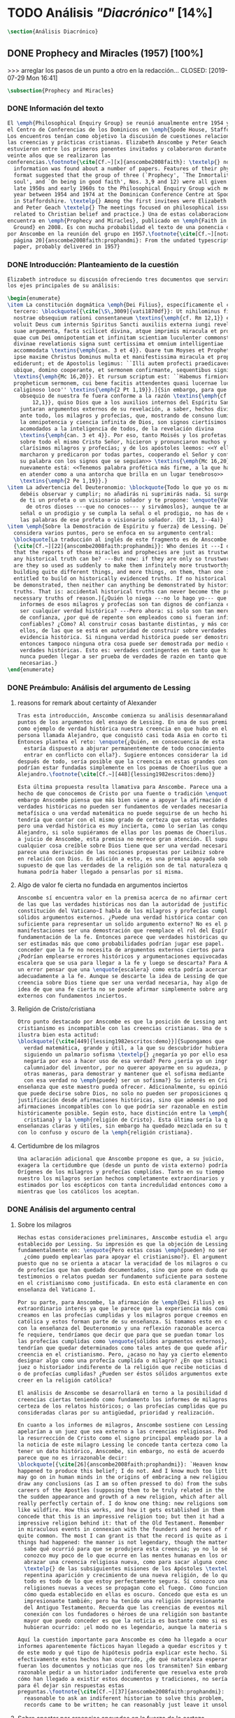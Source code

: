 #+PROPERTY: header-args:latex :tangle ../../tex/ch3/diacronico.tex
# -----------------------------------------------------------------------------
# Santa Teresa Benedicta de la Cruz, ruega por nosotros

* TODO Análisis /"Diacrónico"/ [14%]
#+BEGIN_SRC latex
\section{Análisis Diacrónico}
#+END_SRC
** DONE Prophecy and Miracles (1957) [100%]
>>> arreglar los pasos de un punto a otro en la redacción...
CLOSED: [2019-07-29 Mon 16:41]
#+BEGIN_SRC latex
\subsection{Prophecy and Miracles}
#+END_SRC
*** DONE Información del texto
CLOSED: [2019-07-18 Thu 16:57]
#+BEGIN_SRC latex
  El \emph{Philosophical Enquiry Group} se reunió anualmente entre 1954 y 1974 en
  el Centro de Conferencias de los Dominicos en \emph{Spode House, Staffordshire}.
  Los encuentros tenían como objetivo la discusión de cuestiones relacionadas con
  las creencias y prácticas cristianas. Elizabeth Anscombe y Peter Geach
  estuvieron entre los primeros ponentes invitados y colaboraron durante los
  veinte años que se realizaron las
  conferencias.\footnote{\cite[Cf.~][x]{anscombe2008faith}: \textelp{} no
    information was found about a number of papers. Features of their physical
    format suggested that the group of three (`Prophecy', `The Inmortality of the
    soul', and `On being in good faith', Nos. 3,9 and 12) were all given in the
    late 1950s and early 1960s to the Philosophical Enquiry Group wich met each
    year between 1954 and 1974 at the Dominican Conference Centre at Spode House
    in Staffordshire. \textelp{} Among the first invitees were Elizabeth Anscombe
    and Peter Geach \textelp{} The meetings focused on philosophical issues
    related to Christian belief and practice.} Una de estas colaboraciones se
  encuentra en \emph{Prophecy and Miracles}, publicado en \emph{Faith in a Hard
    Ground} en 2008. Es con mucha probabilidad el texto de una ponencia ofrecida
  por Anscombe en la reunión del grupo en 1957.\footnote{\cite[Cf.~][nota a pie de
    página 20]{anscombe2008faith:prophandmi}: From the undated typescript of a
    paper, probably delivered in 1957}
#+END_SRC
*** DONE Introducción: Planteamiento de la cuestión
CLOSED: [2019-07-18 Thu 16:57]
#+BEGIN_SRC latex
  Elizabeth introduce su discusión ofreciendo tres documentos que servirán como
  los ejes principales de su análisis:

  \begin{enumerate}
  \item La constitución dogmática \emph{Dei Filius}, específicamente el capítulo
    tercero: \blockquote[{\cite[\S\,3009]{vati1870df}}: Ut nihilominus fidei
    nostrae obsequium rationi consentaneum \textins{\emph{cf. Rm 12,1}} esset,
    voluit Deus cum internis Spiritus Sancti auxiliis externa iungi revelationis
    suae argumenta, facta scilicet divina, atque imprimis miracula et prophetias,
    quae cum Dei omnipotentiam et infinitam scientiam luculenter commonstrent,
    divinae revelationis signa sunt certissima et omnium intelligentiae
    accommodata \textins{\emph{can. 3 et 4}}. Quare tum Moyses et Prophetae, tum
    ipse maxime Christus Dominus multa et manifestissima miracula et prophetias
    ediderunt; et de Apostolis legimus: ``Illi autem profecti praedicaverunt
    ubique, domino cooperante, et sermonem confirmante, sequentibus signis''
    \textins{\emph{Mc 16,20}}. Et rursum scriptum est: ``Habemus firmiorem
    propheticum sermonem, cui bene facitis attendentes quasi lucernae lucenti in
    caliginoso loco'' \textins{\emph{2 Pt 1,19}}.]{Sin embargo, para que el
      obsequio de nuestra fe fuera conforme a la razón \textins{\emph{cf. Rm
          12,1}}, quiso Dios que a los auxilios internos del Espíritu Santo se
      juntaran argumentos externos de su revelación, a saber, hechos divinos y,
      ante todo, los milagros y profecías, que, mostrando de consuno luminosamente
      la omnipotencia y ciencia infinita de Dios, son signos ciertísimos y
      acomodados a la inteligencia de todos, de la revelación divina
      \textins{\emph{can. 3 et 4}}. Por eso, tanto Moisés y los profetas, como
      sobre todo el mismo Cristo Señor, hicieron y pronunciaron muchos y
      clarísimos milagros y profecías; y de los apóstoles leemos: <<Y ellos
      marcharon y predicaron por todas partes, cooperando el Señor y confirmando
      su palabra con los signos que se seguían>> \textins{\emph{Mc 16,20}}. Y
      nuevamente está: <<Tenemos palabra profética más firme, a la que hacéis bien
      en atender como a una antorcha que brilla en un lugar tenebroso>>
      \textins{\emph{2 Pe 1,19}}.}
  \item La advertencia del Deuteronomio: \blockquote{Todo lo que yo os mando, lo
      debéis observar y cumplir; no añadirás ni suprimirás nada. Si surge en medio
      de ti un profeta o un visionario soñador y te propone: \enquote{Vamos en pos
        de otros dioses ---que no conoces--- y sirvámoslos}, aunque te anuncie una
      señal o un prodigio y se cumpla la señal o el prodigio, no has de escuchar
      las palabras de ese profeta o visionario soñador. (Dt 13, 1--4a)}
  \item \emph{Sobre la Demostración de Espíritu y fuerza} de Lessing. Del cual
    considera varios puntos, pero se enfoca en su argumento central:
    \blockquote[La traducción al inglés de este fragmento es de Anscombe,
    {\cite[Cf.~][22]{anscombe2008faith:prophandmi}}: Who denies it ---I do not---
    that the reports of those miracles and prophecies are just as trustworthy as
    any historical truth can be? ---But now: if they are only so trustworthy, why
    are they so used as suddenly to make them infinitely more trustworthy? How? By
    building quite different things, and more things, on them, than one is
    entitled to build on historically evidenced truths. If no historical truth can
    be demonstrated, then neither can anything be demonstrated by historical
    truths. That is: accidental historical truths can never become the proof of
    necessary truths of reason.]{¿Quién lo niega ---no lo hago yo--- que los
      informes de esos milagros y profecías son tan dignos de confianza como puede
      ser cualquier verdad histórica? ---Pero ahora: si solo son tan merecedores
      de confianza, ¿por qué de repente son empleados como si fueran infinitamente
      confiables? ¿Cómo? Al construir cosas bastante distintas, y más cosas, sobre
      ellos, de las que se está en autoridad de construir sobre verdades de
      evidencia histórica. Si ninguna verdad histórica puede ser demostrada,
      entonces tampoco ninguna otra cosa puede ser demostrada por medio de
      verdades históricas. Esto es: verdades contingentes en tanto que históricas
      nunca pueden llegar a ser prueba de verdades de razón en tanto que
      necesarias.}
  \end{enumerate}
#+END_SRC
*** DONE Preámbulo: Análisis del argumento de Lessing
CLOSED: [2019-07-18 Thu 17:06]
**** reasons for remark about certainty of Alexander
#+BEGIN_SRC latex
  Tras esta introducción, Anscombe comienza su análisis desenmarañando algunos
  puntos de los argumentos del ensayo de Lessing. En una de sus premisas emplea
  como ejemplo de verdad histórica nuestra creencia en que hubo en el pasado una
  persona llamada Alejandro, que conquistó casi toda Asia en corto tiempo.
  Entonces plantea el reto: \enquote{¿Quién, en consecuencia de esta creencia,
    estaría dispuesto a abjurar permanentemente de todo conocimiento que pueda
    entrar en conflicto con ella?}. Sugiere entonces considerar la idea de que,
  después de todo, sería posible que la creencia en estas grandes conquistas
  podrían estar fundadas simplemente en los poemas de Choerilus que acompañó a
  Alejandro.\footnote{\cite[Cf.~][448]{lessing1982escritos:demo}}

  Esta última propuesta resulta llamativa para Anscombe. Parece una alusión al
  hecho de que conocemos de Cristo por una fuente o tradición \enquote{única}. Sin
  embargo Anscombe piensa que más bien viene a apoyar la afirmación de que las
  verdades históricas no pueden ser fundamentos de verdades necesarias. Una verdad
  metafísica o una verdad matemática no puede seguirse de un hecho histórico, este
  tendría que contar con el mismo grado de certeza que estas verdades de razón;
  pero una verdad histórica es muy incierta, como lo serían las conquistas de
  Alejandro, si solo supiéramos de ellas por los poemas de Choerilus. Ahora bien,
  a juicio de Anscombe, esta premisa no merece gran atención. El supuesto de que
  cualquier cosa creíble sobre Dios tiene que ser una verdad necesaria de razón le
  parece una derivación de las nociones propuestas por Leibniz sobre la necesidad
  en relación con Dios. En adición a esto, es una premisa apoyada sobre el
  supuesto de que las verdades de la religión son de tal naturaleza que la razón
  humana podría haber llegado a pensarlas por sí misma.
#+END_SRC
**** Algo de valor fe cierta no fundada en argumentos inciertos
#+BEGIN_SRC latex
  Anscombe sí encuentra valor en la premisa acerca de no afirmar certezas más allá
  de las que las verdades históricas nos dan la autoridad de justificar. La
  constitución del Vaticano~I habla de los milagros y profecías cumplidas como
  sólidos argumentos externos. ¿Puede una verdad histórica contar con certeza
  suficiente para representar un solido argumento externo? No es el papel de estas
  manifestaciones ser una demostración que reemplace el rol del Espíritu en la
  fundamentación de la fe. Entonces parece que verdades históricas que no puedan
  ser estimadas más que como probabilidades podrían jugar ese papel. ¿Se podría
  conceder que la fe no necesita de argumentos externos ciertos para ser abrazada?
  ¿Podrían emplearse errores históricos y argumentaciones equivocadas como una
  escalera que se usa para llegar a la fe y luego se descarta? Para Anscombe sería
  un error pensar que una \enquote{escalera} como esta podría acercarnos
  adecuadamente a la fe. Aunque se descarte la idea de Lessing de que toda
  creencia sobre Dios tiene que ser una verdad necesaria, hay algo de valor en la
  idea de que una fe cierta no se puede afirmar simplemente sobre argumentos
  externos con fundamentos inciertos.
#+END_SRC
**** Religión de Cristo/cristiana
#+BEGIN_SRC latex
  Otro punto destacado por Anscombe es que la posición de Lessing ante el
  cristianismo es incompatible con las creencias cristianas. Una de sus analogías
  ilustra bien esta actitud:
  \blockquote[{\cite[449]{lessing1982escritos:demo}}]{Supongamos que se diera una
    verdad matemática, grande y útil, a la que su descubridor hubiera llegado
    siguiendo un palmario sofisma \textelp{} ¿negaría yo por ello esa verdad y me
    negaría por eso a hacer uso de esa verdad? Pero ¿sería yo un ingrato
    calumniador del inventor, por no querer apoyarme en su agudeza, probada sí de
    otras maneras, para demostrar y mantener que el sofisma mediante el que dio
    con esa verdad no \emph{puede} ser un sofisma?} Su interés en Cristo es en la
  enseñanza que este maestro pueda ofrecer. Adicionalmente, su opinión es que lo
  que puede decirse sobre Dios, no solo no pueden ser proposiciones que derivan su
  justificación desde afirmaciones históricas, sino que además no podrían ser
  afirmaciones incompatibles con lo que podría ser razonable en estimar como
  históricamente posible. Según esto, hace distinción entre la \emph{religión
    cristiana} y la \emph{religión de Cristo}. Esta última sería la que ofrece
  enseñanzas claras y útiles, sin embargo ha quedado mezclada en su transmisión
  con lo confuso y oscuro de la \emph{religión cristiana}.
#+END_SRC
**** Certidumbre de los milagros
#+BEGIN_SRC latex
  Una aclaración adicional que Anscombe propone es que, a su juicio, Lessing
  exagera la certidumbre que (desde un punto de vista externo) podría tener
  Orígenes de los milagros y profecías cumplidas. Tanto en su tiempo como en el
  nuestro los milagros serían hechos completamente extraordinarios y serían
  estimados por los escépticos con tanta incredulidad entonces como ahora,
  mientras que los católicos los aceptan.
#+END_SRC
*** DONE Análisis del argumento central
CLOSED: [2019-07-25 Thu 17:30]
**** Sobre los milagros
#+BEGIN_SRC latex
  Hechas estas consideraciones preliminares, Anscombe estudia el argumento central
  establecido por Lessing. Su impresión es que la objeción de Lessing consiste
  fundamentalmente en: \enquote{Pero estas cosas \emph{pueden} no ser verdad,
    ¿cómo puedo emplearlas para apoyar el cristianismo?}. El argumento es útil,
  puesto que no se orienta a atacar la veracidad de los milagros o cumplimientos
  de profecías que han quedado documentados, sino que pone en duda que estos
  testimonios o relatos puedan ser fundamento suficiente para sostener la creencia
  en el cristianismo como justificada. En esto está claramente en conflicto con la
  enseñanza del Vaticano I.

  Por su parte, para Anscombe, la afirmación de \emph{Dei Filius} es de
  extraordinario interés ya que le parece que la experiencia más común es que
  creamos en las profecías cumplidas y los milagros porque creemos en la religión
  católica y estos forman parte de su enseñanza. Si tomamos esto en cuenta junto
  con la enseñanza del Deuteronomio y una reflexión razonable acerca de lo que la
  fe requiere, tendríamos que decir que para que se puedan tomar los milagros y
  las profecías cumplidas como \enquote{sólidos argumentos externos}, estos
  tendrían que quedar determinados como tales antes de que quede afirmada la
  creencia en el cristianismo. Pero, ¿acaso no hay ya cierto elemento teológico en
  designar algo como una profecía cumplida o milagro? ¿En que situación está un
  juez o historiador indiferente de la religión que recibe noticias de un milagro
  o de profecías cumplidas? ¿Pueden ser éstos sólidos argumentos externos para
  creer en la religión católica?

  El análisis de Anscombe se desarrollará en torno a la posibilidad de sostener
  creencias ciertas teniendo como fundamento los informes de milagros; o la
  certeza de los relatos históricos; o las profecías cumplidas que puedan ser
  consideradas claras por su antigüedad, prioridad y realización.

  En cuanto a los informes de milagros, Anscombe sostiene con Lessing que estos no
  apelarían a un juez que sea externo a las creencias religiosas. Podemos estimar
  la resurrección de Cristo como el signo principal empleado por la apologética. A
  la noticia de este milagro Lessing le concede tanta certeza como la que pueda
  tener un dato histórico, Anscombe, sin embargo, no está de acuerdo con esto. Le
  parece que no es irrazonable decir:
  \blockquote[{\cite[26]{anscombe2008faith:prophandmi}}: `Heaven knows what
  happened to produce this belief; I do not. And I know much too little about what
  may go on in human minds in the origins of embracing a new religious belief, to
  draw any conclusions (as I am so often pressed to do) from the subsequent
  careers of the Apostles (supposing them to be truly related in the main) or from
  the sudden appearance and growth of a new religion, which after all is all I am
  really perfectly certain of. I do know one thing: new religions sometimes spread
  like wildfire. How this works, and how it gets established in them is obscure. I
  concede that this is an impressive religion too; but then it had a very
  impressive religion behind it: that of the Old Testament. Remember that beliefs
  in miraculous events in connexion with the founders and heroes of religion are
  quite common. The most I can grant is that the record is quite as if these
  things had happened: the manner is not legendary, though the matter is!']{Dios
    sabe qué ocurrió para que se produjera esta creencia; yo no lo sé. Además
    conozco muy poco de lo que ocurre en las mentes humanas en los orígenes de
    abrazar una creencia religiosa nueva, como para sacar alguna conclusión
    \textelp{} de las subsiguientes misiones de los Apóstoles \textelp{} o de la
    repentina aparición y crecimiento de una nueva religión, de lo que después de
    todo es todo de lo que estoy perfectamente segura. Sí conozco una cosa: las
    religiones nuevas a veces se propagan como el fuego. Cómo funciona esto, y
    cómo queda establecido en ellas es oscuro. Concedo que esta es una religión
    impresionante también; pero ha tenido una religión impresionante detrás: la
    del Antiguo Testamento. Recuerda que las creencias de eventos milagrosos en
    conexión con los fundadores o héroes de una religión son bastante comunes. Lo
    mayor que puedo conceder es que la noticia es bastante como si estas cosas
    hubieran ocurrido: ¡el modo no es legendario, aunque la materia sí!}

  Aquí la cuestión importante para Anscombe es cómo ha llegado a ocurrir que estos
  informes aparentemente fácticos hayan llegado a quedar escritos y transmitidos
  de este modo y qué tipo de hipótesis podría explicar este hecho. Si
  efectivamente estos hechos han ocurrido, ¿de qué naturaleza esperaríamos que
  fueran los documentos y noticias que nos los transmiten? Sin embargo, no sería
  razonable pedir a un historiador indiferente que resuelva este problema, sobre
  cómo han llegado a existir estos documentos y tradiciones, no sería irrazonable
  para él dejar sin respuestas estas
  preguntas.\footnote{\cite[Cf.~][37]{anscombe2008faith:prophandmi}: it is not
    reasonable to ask an indiferent historian to solve this problem, of how such
    records came to be written; he can reasonably just leave it unsolved.}
#+END_SRC
**** Sobre apostar por creencias apoyados en la fuerza de la certeza histórica
#+BEGIN_SRC latex
  En donde Elizabeth estima que Lessing no tiene razón es en decir que ninguna
  certeza histórica puede ser suficientemente fuerte como para tener un peso
  absoluto. Lessing hace alusión al error que puede suponer saltar desde verdades
  históricas a conclusiones que son verdades de una clase distinta, pero da
  importancia también a esta otra cuestión sobre la fuerza que puede tener una
  afirmación histórica para justificar nuestras creencias. Si es la fuerza de la
  certeza lo que se está realmente poniendo en duda, le parece a Anscombe que no
  es cierto que la certeza histórica sea siempre demasiado débil como para
  fundamentar una certeza absoluta.

  Lessing concede a un dato histórico como la existencia de Alejandro Magno el
  grado de certeza de probabilidad. Anscombe juzga que la probabilidad, en
  oposición a la total certeza, entra en juego más tarde para un dato como este.
  Así afirma: \blockquote[{\cite[26]{anscombe2008faith:prophandmi}}: I should not
  mind staking anything whatever on the existence of Alexander, or foreswearing
  for ever any proferred appearance of knowledge that conflicted with it.]{No me
    importaría arriesgar cualquier cosa en la existencia de Alejandro, o renunciar
    para siempre a cualquier ofrecimiento de aparente conocimiento que entre en
    conflicto con esto.} Donde empezaríamos a hablar en términos de probabilidad
  sería si nos preguntamos a quién nos referimos por \enquote{Alejandro} ---si en
  algún momento fue reemplazado por un impostor, por ejemplo--- pero acerca de la
  existencia de Alejandro la certeza es de mayor grado. En definitiva, no todos
  los datos históricos tienen el mismo grado de certeza, y es un error no
  distinguir el valor fundamental que llegan a tener ciertas afirmaciones
  históricas; en palabras de Anscombe:
  \blockquote[{\cite[27]{anscombe2008faith:prophandmi}}: I object to his lumping
  together everything historical as of inferior certainty to my own
  experience]{Estoy opuesta a su modo de amontonar todo lo histórico como de
    inferior certeza a mi propia experiencia}.

  Para Anscombe hay proposiciones históricas que forman parte del conocimiento
  común de tal manera que no se pueden poner en duda sin más, puesto que si se
  duda de una proposición tan presente en el conocimiento general se hace
  imposible afirmar el conocimiento que pueda ofrecer del todo cualquier otra
  evidencia histórica. Es así que podríamos dudar de una experiencia personal, es
  probable que lo que creemos conocer por nuestra experiencia no haya sido tal,
  \blockquote[{\cite[27]{anscombe2008faith:prophandmi}}: whereas things making it
  remotely probable that there was no Alexander are inconceivable]{mientras que
    cosas que hagan remotamente probable que no hubo un Alejandro son
    inconcebibles}. Esto se debe a que:
  \blockquote[{\cite[27]{anscombe2008faith:prophandmi}}: there could be no reason
  to think one knew what any historical evidence suggested at all, if a great
  range of things in history were not quite solid. Experience, unless it is made
  right by definition, is not more but less certain; and what I judge from
  experience may, some of it, more easily be wrong.]{no podría haber razón alguna
    para pensar que sabemos qué podría sugerir del todo cualquier evidencia
    histórica, si un amplio rango de cosas en la historia no fuera del todo
    sólido. La experiencia, a no ser que sea hecha cierta por definición, no es
    mayor, sino de menor certeza; y lo que yo juzgo desde la experiencia puede, en
    parte, ser con mayor facilidad incorrecto.}

  Ahora bien, ¿qué solidez tienen los datos históricos relacionados con Cristo?.
  Que Jesús existió, y predicó como lo hacían los profetas del Antiguo Testamento,
  y que fue al menos ostensiblemente crucificado bajo la autoridad romana y que
  los creyentes lo tomaron como el Mesías y el Hijo de Dios y creyeron que
  resucitó de los muertos; estos datos históricos cuentan con la solidez antes
  descrita. Que Jesús declaró ser el Hijo de Dios, y que resucitó de los muertos
  no son sólidos de esta manera. Si algún escrito, de Tácito digamos, afirmara que
  los cristianos creían que Jesús se habría escondido y no moriría nunca y
  visitaba en secreto a los creyentes; esto no sería evidencia de las genuinas
  creencias de los discípulos y de que nos equivocamos en nuestras impresiones
  actuales de estas creencias, sino que sería evidencia de que Tácito escribió
  descripciones mal informadas de las creencias de los cristianos. El conocimiento
  histórico general de las creencias de los cristianos de entonces sería la medida
  para juzgar el escrito de Tácito y no al revés.

  Hay ciertas afirmaciones históricas que son sólidas y que pueden emplearse como
  justificación suficiente para certezas absolutas. Algunos datos relacionados con
  Jesús pueden ser valorados así y por tanto no pueden ponerse en duda sin más.
  Otras afirmaciones históricas sobre Jesús que no tienen esta solidez, sin
  embargo tampoco pueden ser razonablemente afirmadas como falsas. El hecho de la
  muerte, la ausencia de su cuerpo en el sepulcro, su reaparición tras la muerte,
  y también su declaración de ser el Hijo de Dios:
  \blockquote[{\cite[28]{anscombe2008faith:prophandmi}}: these belong to the very
  large realm of historical assertions which it would indeed be absurd to claim
  certainty for, but the time for disproving which is past \textelp{} with them
  there is no danger of running up against a disproof of them, and the greater
  part of them must be true: but of any particular one, we cannot say it is
  perfectly certain. We may note that the death of Christ would be refuted, in
  normal circumstances, just by his reappearance alive.]{estas pertenecen al
    amplio campo de afirmaciones históricas de las cuales sería ciertamente
    absurdo afirmar certeza, pero el tiempo para refutarlas ya ha pasado
    \textelp{} con estas no hay peligro de toparse con algo que las contradiga, y
    la mayor parte de ellas debe ser verdadera: pero de alguna en particular, no
    podemos decir que es perfectamente cierta. Podemos destacar que la muerte de
    Cristo sería refutada, en circunstancias ordinarias, justo por su reaparición
    en vida}. Anscombe piensa que Lessing no está consciente de la existencia de
  esta clase de aserciones.
#+END_SRC
**** Sobre las profecías
#+BEGIN_SRC latex
  Tras estos análisis sobre las noticias de milagros y la fuerza de la certeza
  histórica, Anscombe dirige su discusión hacia las profecías. En el centro de su
  reflexión está el requisito propuesto por Lessing:
  \blockquote[{\cite[29]{anscombe2008faith:prophandmi}}: in order to say `This was
  predicted, and it happened' we have to judge that the thing that happened, not
  merely was describable in the words occurring in the prediction, but was what
  was predicted: otherwise `fulfilment' equals `applicability of these words'; and
  can't this just be an accident?]{para poder decir `Esto fue predicho, y ocurrió'
    tendríamos que juzgar que lo ocurrido, no solo puede ser descrito por las
    palabras que aparecen en la predicción, sino que es lo que fue predicho de
    hecho: de otro modo `realización' es igual a `aplicabilidad de estas
    palabras'; y ¿puede no ser esto simplemente un accidente?}
  Anscombe sostiene que hay dificultades especiales acerca de la noción de la
  aplicabilidad de las palabras proféticas como \emph{accidental}.

  Elizabeth ofrece una ilustración para esto. Un personaje en una obra teatral se
  presenta como un personaje del pasado y describe hechos históricos de épocas
  posteriores a la suya y que nosotros conocemos, el efecto sería ficticio, lo que
  el autor quiere decir estaría claro. Sin embargo, si sale a relucir que estas
  afirmaciones fueron realmente hechas por una persona en el pasado, entonces al
  instante se convierten en palabras vagas y problemáticas.
  \blockquote[{\cite[31]{anscombe2008faith:prophandmi}}: This is a logical point:
  of the many, many utterances we might make now about the present or the past,
  which have a good sharp sense, by far the greater number would look hopelessly
  obscure if said earlier, of the future: even ones with proper names]{Esto es un
    punto lógico: de las muchas, muchas afirmaciones que podríamos hacer ahora
    acerca del presente o del pasado, las cuales tienen un sentido claro, por
    mucho la mayoría se vería irremediablemente oscura si hubiera sido dicha
    antes, sobre el futuro: incluso aquellas que contienen nombres propios}
  Anscombe insiste en distinguir que las afirmaciones sobre el pasado o el
  presente no significan de la misma manera que afirmaciones sobre el futuro. En
  este sentido, si alguien afirmara un hecho verdadero del pasado y resulta que
  ignoraba que había ocurrido, entonces es solo un accidente que sus palabras
  aplicaran; \blockquote[{\cite[29]{anscombe2008faith:prophandmi}}: but it is
  impossible to know the future of the world and of human affairs; so this test
  for accident cannot be made]{pero es imposible conocer el futuro del mundo y de
    los asuntos humanos; así que esta prueba de accidente no puede ser hecha}. La
  pregunta acerca de lo que un profeta quiso decir o qué tuvo en la mente cuando
  afirmó lo que predijo es sin sentido:
  \blockquote[{\cite[29]{anscombe2008faith:prophandmi}}: This point needs
  stressing: someone who believes in a possibility of `precognition' comparable to
  memory is thereby rendered incapable of understanding the nature of prophecy at
  all]{Este punto merece insistencia: alguien que cree en la posibilidad de la
    `precognición' como comparable a la memoria queda así hecho incapaz de
    entender del todo la naturaleza de la profecía.}

  La imposibilidad de especificar con certeza qué quiso decir el profeta, o qué
  tenía en la mente al profetizar, impone una restricción severa al campo de lo
  que pueda considerarse incluso como posible profecía. Quedaría limitado a
  predicciones con nombres propios y predicados con un sentido bastante
  definitivo. La consecuencia de esto es importante:
  \blockquote[{\cite[31]{anscombe2008faith:prophandmi}}: This considerations
  result in an interesting point: the critical principle that prophetical writings
  must have been clearly intelligible in their own times is \emph{itself} a denial
  of the possibility of all but prophecy of a very restricted type]{Estas
    consideraciones resultan en un punto interesante: el principio crítico de que
    los escritos proféticos tienen que haber sido claramente inteligibles en su
    propio tiempo es \emph{en sí mismo} una negación de la posibilidad de todo
    menos un restringido tipo de profecía.}
  Lo cierto es, sin embargo, que para casi todas las profecías, tenerlas por
  cumplidas, es interpretarlas, y la clave para interpretarlas es una noción
  teológica.

  Aquí podríamos preguntarnos \enquote{¿por qué me tendría que impresionar la
    profecía?}, \enquote{¿por qué debería de interesarme?}. La respuesta a esto
  tiene que ver con el sentido o significado teológico de la profecía.
  \blockquote[{\cite[32]{anscombe2008faith:prophandmi}}: a prophecy fulfiled, or a
  miracle done, is supposed to \emph{attest} something]{una profecía cumplida, o
    un milagro realizado, se supone que \emph{testifica} algo}. Una predicción
  cumplida que no testifica nada más allá de que lo predicho se ha realizado, no
  tiene sentido profético. Esta consideración nos trae a una última afirmación
  relacionada con la profecía.

  Hay un sentido adicional a la noción de \enquote{accidental} distinto del
  empleado por Lessing. Decir que el cumplimiento de una predicción \enquote{fue
    accidental} puede ser decir \enquote {esto no fue una profecía}. Si alguien
  afirma algo sobre el futuro ---para ilustrar algo en una discusión, por
  ejemplo--- y se cumple la predicción, entonces hay algo de sentido en afirmar
  que \enquote{el cumplimiento fue accidental}. Pero si esto mismo se afirmara
  como una profecía, entonces decir \enquote{fue accidental que se cumpliera}
  puede significar que el hecho cumplido no fue lo que quiso decir la persona,
  como afirmó Lessing, o que
  \blockquote[{\cite[34]{anscombe2008faith:prophandmi}}: we do not allow this to
  be prophecy, where `prophecy' has a \emph{theological} meaning]{no reconocemos
    que esto sea profecía, donde `profecía' tiene un sentido \emph{teológico}}.
#+END_SRC
*** DONE Conclusiones
CLOSED: [2019-07-29 Mon 11:02]
#+BEGIN_SRC latex
  Las conclusiones a las que Anscombe llega después de su análisis pueden
  resumirse en dos cuestiones. En primer lugar se enfoca en el contraste entre dos
  posiciones desde las que una persona podría acercarse al argumento de las
  profecías y milagros. Una situación en la que puede estar una persona respecto
  de los milagros y profecías es como un observador imparcial e indiferente. Este
  solo tendría delante de él, como datos seguros, algunas profecías dispersas
  relacionadas con personas y ciudades; también contaría con noticias de milagros
  y del cumplimiento de profecías que, sin embargo, sería absurdo pretender que
  debería de estimar como ciertamente verdaderas.

  Es otra la situación en la que, a juicio de Anscombe, ha de hallarse alguien que
  pueda ser interpelado por el argumento de los milagros y profecías:
  \blockquote[{\cite[35]{anscombe2008faith:prophandmi}}: Only if a man is
  impressed by the Old Testament, to the extent of being inclined to take it as
  his teacher, has the argument from prophecies and miracles any serious
  weight.]{Solo si un hombre queda impresionado por el Antiguo Testamento, hasta
    tal punto que esté inclinado a tomarlo como su maestro, tiene el argumento
    desde las profecías y los milagros algún peso serio.} Una persona que está en
  esta situación se encuentra en una posición solida y razonable, sin embargo, es
  tan específica y poco común hoy que puede explicar por qué el argumento no se
  encuentra tan presente en la apologética actual.

  La crítica de Lessing es contra un alegado peso que debería de tener un
  argumento basado en los milagros y las profecías cumplidas y que para él no
  tiene la fuerza para justificar la creencia en el Cristianismo. El Vaticano~I
  alega, por su parte, que los milagros y profecías son sólidos argumentos
  externos. Anscombe propone que estos argumentos externos presuponen una posición
  específica de parte de quien pueda ser interpelado por ellos:
  \blockquote[{\cite[37]{anscombe2008faith:prophandmi}}: That is to say: when St.
  Augustine said that the fulfilment of the prophecies in Christ was the greatest
  proof of his divinity, what he said was true; but the proof requires a very
  special postiton on the part of someone who is to consider it. That is why the
  kind of apologetic that Lessing argued against, which did not assume that
  position, was so vulnerable and stupid.]{Es decir: cuando S. Agustín dijo que la
    realización de las profecías en Cristo es la mayor prueba de su divinidad, lo
    que dijo es verdadero; pero la prueba requiere una posición de parte de
    alguien que podría considerarla. Esta es la razón por la que el tipo de
    apologética en contra de la cual Lessing argumentó, en la que no se asume esta
    posición, queda tan vulnerable y estúpida.}

  El argumento de los milagros y profecías cumplidas sí juega un papel razonable
  como atestación que justifica la creencia en Cristo para una persona que ha
  valorado suficientemente las enseñanzas del Antiguo Testamento como para tenerlo
  como una fuente de instrucción y ha formado su mente de acuerdo a él. Una
  persona que reconoce la solidez que pueden tener los milagros y profecías
  cumplidas como signo del cumplimiento de las promesas del Antiguo Testamento en
  Cristo podría entonces preguntarse sobre cómo se han transmitido estos relatos.
  Anscombe llega entonces a la siguiente conclusión:
  \blockquote[{\cite[37]{anscombe2008faith:prophandmi}}: The role of miracles,
  which I have contended cannot possibly be accepted as certainly true ocurrences
  by the indiferent historian, seems to me to be this: if one is seriously
  entertaining the truth of the whole revelation in the way I have hinted at, the
  miracles are consonant. That God attested Christ by miracles is possible, if
  Christ is Christ ---i.e. is the Messiah promised in the Old Testament. Then the
  problem, how on earth these seemingly factual records came to be written, of
  such incredible things, is resolved by the hypothesis that they happened.
  \textelp{} But I repeat, it is not reasonable to ask an indiferent historian to
  solve this problem, of how such records came to be written; he \emph{can}
  reasonably just leave it unsolved.]{El rol de los milagros, los cuales he
    argüido que no es posible aceptar como hechos ciertamente verdaderos por un
    historiador indiferente, me parece que es este: si alguien está seriamente
    considerando la verdad de toda la revelación en el modo que he sugerido, los
    milagros están en consonancia. Que Dios atestó a Cristo por medio de milagros
    es posible, si Cristo es Cristo ---es decir, es el Mesías prometido en el
    Antiguo Testamento. Entonces el problema, cómo es posible que estos informes
    aparentemente fácticos hayan llegado a quedar escritos, de estas cosas
    increíbles, se resuelve por la hipótesis de que ocurrieron. \textelp{} Pero
    repito, no es razonable pedir a un historiador indiferente que resuelva este
    problema, sobre cómo estos informes han llegado a quedar escritos; el
    \emph{puede} razonablemente dejarlo sin resolver.}

  La segunda cuestión que Anscombe propone como conclusión tiene que ver con la
  noción misma de la atestación divina. El hecho de que una persona que haga
  prodigios o pronuncie profecías que se cumplen no demuestra necesariamente que
  es un testigo de Dios o su enseñanza una atestación divina. Anscombe considera
  que hay un criterio adicional para justificar esa creencia:
  \blockquote[{\cite[38]{anscombe2008faith:prophandmi}}: So far as I can see there
  has to be a thesis of natural theology, as I might call it, that if someone
  works `a sign and a wonder' or utters a prophecy which gets fulfilled, in God's
  name, then he is divinely attested. Now what does this rest on? It might rest on
  faith.]{Hasta donde puedo ver tiene que haber una tesis de teología natural,
    como podría llamarla, que si alguien realiza `un signo y un prodigio' o
    pronuncia una profecía que queda cumplida, en el nombre de Dios, entonces está
    divinamente atestado. Ahora ¿en qué se basa esto? Puede estar respaldado por
    la fe.} Por ejemplo la fe en la promesa del Deuteronomio, de que vendrá otro
  profeta como Moisés, ofrece como criterio que antes de preguntarse si se ha
  cumplido lo profetizado, las enseñanzas de los profetas deberían ser tales que
  se pueda pensar que pertenecen a la verdad revelada por Moisés. Es entonces que
  si el profeta predice algo y se cumple, y si después de esto no trata de
  conducir al pueblo a la idolatría, se puede tomar su profecía como atestación
  divina. En este sentido se puede decir que el criterio para considerar a un
  profeta como testigo divino es una cuestión de fe. Sin embargo:
  \blockquote[{\cite[38]{anscombe2008faith:prophandmi}}: if \textins{what}
  constitutes divine attestation is only learned by faith, what becomes of the
  `solid external arguments' of the Vatican decree?]{si \textins{lo que}
    constituye una atestación divina solo se conoce por la fe, ¿en qué quedan los
    `sólidos argumentos externos' de la constitución del Vaticano?}. Si se tiene
  esta enseñanza en cuenta tendría que ser posible un criterio que no tenga como
  presupuesto la fe. Anscombe propone el siguiente análisis:
  \blockquote[{\cite[38]{anscombe2008faith:prophandmi}}: I think the argument must
  be rather that if a prophet who is apparently teaching the truth, dares foretell
  something contingent, then this is presumption of him unless he has it from God
  and must say it. Now if he teaches a lie straight away afterwards, or if the
  thing does not happen, then he is proved presumptuous. But if he is not proved
  presumptuous, then we ought not to dare not to believe and obey him: so long as
  what he says does not conflict with the known truth.]{Pienso que el argumento ha
    de ser más bien que si un profeta que está aparentemente enseñando la verdad,
    se atreve a predecir algo contingente, entonces esto es presunción suya
    excepto si lo ha recibido de Dios y debe decirlo. Ahora si enseña una mentira
    inmediatamente después, o si lo predicho no ocurre, entonces queda probado
    como presuntuoso. Pero si no es probado presuntuoso, entonces no deberíamos
    atrevernos a no creerle y obedecerle: siempre que lo que dice no esté en
    conflicto con la verdad conocida.}

  Anscombe termina haciendo una distinción; quizás podemos actuar según la
  profecía \enquote{porque no deberíamos atrevernos a actuar de otro modo}, pero
  ¿sería esto justificación suficiente para afirmar una creencia?. Este criterio
  puede servir para remover dudas a la hora de hacer un juicio razonable sobre una
  alegada atestación divina, sin embargo, no ofrece una razón positiva para creer.
  Esta razón positiva, según alude Elizabeth, se encuentra en la consonancia con
  la doctrina conocida: \blockquote[{\cite[39]{anscombe2008faith:prophandmi}}:
  Surely one wants positive reason to believe, and not merely absence of positive
  reason to disbelieve? This, it seems to me, is correct, and goes with the thesis
  that in some sense there cannot be a prophet with a new doctrine. ]{¿Sin duda
    quisiéramos razón positiva para creer, y no solo ausencia de razones positivas
    para dudar? Esto, según mi parecer, es correcto, y va con la tesis de que en
    cierto sentido no puede haber un profeta con una nueva doctrina.}
#+END_SRC
** TODO Parmenides, Mystery and Contradiction (1969) [50%]
>> escribir una síntesis de lo que anscombe hace y entonces redactar...
#+BEGIN_SRC latex
  \subsection{Parmenides, Mystery and Contradiction}
#+END_SRC
*** DONE Información del texto
    CLOSED: [2019-08-21 Wed 13:27]
    :LOGBOOK:
    CLOCK: [2019-08-22 Thu 07:25]--[2019-08-22 Thu 07:50] =>  0:25
    :END:
#+BEGIN_SRC latex
  En 1981 Anscombe publicó una colección de sus escritos en tres volúmenes
  llamados \emph{The Collected Philosophical Papers of G.\,E.\,M.\,Anscombe}. El
  primero de estos, titulado \emph{From Parmenides to Wittgenstein}, recoge un tema
  presente en el \emph{Tractatus} de Wittgenstein y que Anscombe trató con gran
  interés: la relación entre lo concebible y lo posible. En el contexto del
  pensamiento de Wittgenstein la cuestión de lo concebible se encuentra dentro de
  la discusión sobre lo que puede ser dicho claramente. Ahí se encuentran también
  característicos temas Wittgensteinianos como la falta de significado, el
  sinsentido, lo misterioso y lo inefable; nociones que estarán presentes en el
  análisis de Anscombe.

  El volumen reúne a autores como Parménides, Platón, Hume y Wittgenstein en la
  discusión sobre esta cuestión\footnote{Cf.~ \cite[193]{teichmann2008ans}:
    Philosophers have grappled since ancient times with the problem of how
    thinkability and possibility are related, and it is characteristic of Anscombe
    to have drawn such diverse figures as Parmenides, Plato, Hume, and
    Wittgenstein into a single discussion.} y, como es característico de
  Anscombe, en cada artículo se le encuentra identificando rutas interesantes
  tomadas por los distintos autores y profundizando todavía más por caminos de
  reflexión que ella juzga poco explorados o no valorados del todo.

  El primer artículo: \emph{Parmenides, Mystery and Contradiction}, es el texto de
  una ponencia ofrecida por Anscombe en la reunión del \emph{Aristotelian Society}
  en \emph{21, Bedford Square} en Londres el 24 de febrero de 1969. En esta
  discusión Elizabeth estudia la manera en que Parménides construye su argumento
  acerca de lo posible y lo concebible y qué oportunidades ofrece para un análisis
  de esta relación. Anscombe percibe en su época la tendencia propia del
  modernismo de deducir lo posible desde lo concebible, sin embargo le parece más
  atractivo el acercamiento de Parménides y los antiguos:
  \blockquote[{\cite[xi]{anscombe1981parmenides}}: It was left to the moderns to
  deduce what could be from what could hold of thought, as we see Hume to have
  done. This trend is still strong. But the ancients had the better approach,
  arguing only that a thought was impossible because the thing was impossible, or,
  as the Tractatus puts it, ``Was man nicht denken kann, das kann man nicht
  denken'': an \emph{impossible} thought is an impossible \emph{thought}.]{Se les
    dejó a los modernos el deducir lo que puede ser posible desde lo que puede ser
    sostenido en el pensamiento, como vemos hacer a Hume. Esta tendencia sigue
    siendo fuerte. Pero los antiguos tuvieron el mejor acercamiento, argumentando
    solo que un pensamiento sería imposible porque la cosa misma es imposible, o,
    como lo dice el Tractatus, ``Was man nicht denken kann, das kann man nicht
    denken'': un pensamiento \emph{imposible} es un \emph{pensamiento} imposible.}
#+END_SRC
*** TODO Análisis del Argumento de Parmenides
    :LOGBOOK:
    CLOCK: [2019-08-21 Wed 10:21]--[2019-08-21 Wed 10:46] =>  0:25
    :END:

**** El Argumento
#+BEGIN_SRC latex
  Los razonamientos Parmenidianos ofrecen muchas oportunidades de reflexión a Elizabeth. Recoge entre ellos una argumentación sobre lo que puede existir y lo que puede ser pensado que le servirá como el foco de su análisis:
  \blockquote[{\cite[3]{anscombe1981parmenides:pmc}}: Parmenides' arguments runs:\\
  It is the same thing that can be thought and can be\\
  What is not can't be\\
  $\therefore$ What is not can't be thought\\
  Ver también en {\cite[22--25]{parmenides2007poema}}: Algunos fragmentos relacionados con el argumento presentado por Anscombe pueden ser: \ldots\textgreek{τὸ γὰρ αὐτὸ νοεῖν ἐστίν τε καὶ εἶναι.} (III); \textgreek{Χρὴ τὸ λέγειν τε νοεῖν τ' ἐὸν ἔμμεναι· ἔστι γὰρ εἶναι, μηδὲν δ' οὐκ ἔστιν} (VI); \textelp{} \textgreek{οὐ γὰρ φατὸν οὐδὲ νοητόν ἔστιν ὅπως οὐκ ἔστι.} (VIII)]{El
    argumento de Parmenides va así:\\
    Es la misma cosa lo que puede ser pensado y lo que puede ser\\
    Lo que no es no puede ser\\
    $\therefore$ Lo que no es no puede ser pensado} En otro lugar Anscombe plantea el mismo argumento de esta otra manera: \blockquote[{\cite[vii]{anscombe1981parmenides}}: Parmenides himself argues: What can be thought can be, What is nothing cannot be, Therefore whatever can be actually is. Therefore whatever can be thought actually is.]
  {Lo que puede ser pensado puede ser,\\
    Lo que es nada no puede ser,\\
    Por tanto lo que sea que pueda ser es de hecho.\\
    Por tanto lo que sea que pueda ser pensado es de hecho.} Una lectura poco atenta podría dejar la impresión de que el argumento consiste en: \blockquote[{\cite[vii]{anscombe1981parmenides}}: Only what can be thought can be, What is not cannot be thought, Therefore what is not cannot be.]
  {Solo lo que puede ser pensado puede ser,\\
    Lo que no es no puede ser pensado,\\
    Por tanto lo que no es no puede ser.} Sin embargo, Parmenides no argumentó así.\footnote{Cf.~\cite[6]{anscombe1981parmenides:pmc}: \textelp{} one might, if reading inattentively, think that Parmenides did argue like that.} La segunda premisa del argumento, las proposiciones \enquote{Lo que no es no puede ser} o \enquote{Lo que es nada no puede ser}, están basadas en que \enquote{Lo que no es, es nada}\footnote{Cf.~\cite[vii]{anscombe1981parmenides}: these arguments \textelp{} use as a premise: What is not is nothing}. El argumento, por tanto, \blockquote[{\cite[vii]{anscombe1981parmenides}}: \textins{doesn't} derive the nothingness of what-is-not from its unthinkability, but rather unthinkability from its nothingness or from its impossibility.]{no deriva la inexistencia de lo-que-no-es de su ser inconcebible, sino más bien su ser inconcebible desde su inexistencia o su imposibilidad.} Y así Anscombe insiste: \blockquote[{\cite[viii]{anscombe1981parmenides}: If I am right, the ancients never argued from constraints on what could be a thought to restrictions on what could be, but only the other way around.}]{Si estoy en lo correcto, los antiguos nunca argumentaron desde las limitaciones de lo que podría constituir un pensamiento a las restricciones sobre lo que puede ser, sino en la manera inversa.}

  Esta segunda premisa todavía ofrece más vía de reflexión. La modalidad según la
  cual sea interpretada le otorga distintas acepciones. Entendida \emph{in sensu
    composito}, es decir, como una proposición general, la verdad de la premisa
  \enquote{Lo que no es no puede ser} puede ser entendida como la imposibilidad de
  la afirmación \enquote{Lo que no es,
    es}.\footnote{\cite[Cf.~][vii]{anscombe1981parmenides}: \textelp{} the
    impossibility of the proposition ``What is not is'' ---i.e. the truth of
    ``What is not cannot be'', taken in \emph{sensu composito}} Si, por otra
  parte, se entiende \emph{in sensu diviso}, o como una proposición particular,
  puede ser interpretada como \blockquote[{\cite[3]{anscombe1981parmenides:pmc}}:
  Concerning that which is not, it holds that \emph{that} cannot be]{Concerniendo
    aquello que no es, se sostiene que \emph{eso} no puede ser}.

  Ahora bien, Anscombe establece que el argumento completo no es valido si esta
  segunda premisa es entendida \emph{in sensu composito}. Sin embargo, si se
  interpreta \emph{in sensu diviso}, la premisa misma no es creíble. Esto lo
  explica diciendo: \blockquote[{\cite[vii]{anscombe1981parmenides}}: The
  impossibility of what is not isn't just the impossibility of the proposition
  ``What is not, is'' ---i.e. the truth of ``What is not cannot be'', taken
  \emph{in sensu composito}. \emph{That} could be swept aside as irrelevant. What
  is not can't be indeed, but it may come to be, and in this sense what is not is
  possible. When it \emph{has} come to be, of course it no longer is what is not,
  so in calling it possible we aren't claiming that ``What is not is'' is
  possible. So it can't be shown to be impossible that it should come to be just
  by pointing to the impossibility that it is. ---But this can't be the whole
  story. That what is not is nothing implies that there isn't anything to come to
  be. So ``What is not can be'' taken in \emph{sensu diviso}, namely as:
  ``Concerning what is not, \emph{that} can be'' is about nothing at all. If it
  were about something, then it would be about something that is not, and so
  there'd be an example of ``What is not is'' that was true.]{La imposibilidad de
    lo que no es, no es solo la imposibilidad de la proposición ``lo que no es,
    es'' ---es decir, la verdad de ``Lo que no es no puede ser'', tomado \emph{in
      sensu composito}. \emph{Eso} puede ser descartado como irrelevante. Lo que
    no es, ciertamente no puede estar siendo, pero puede llegar a ser, y en este
    sentido lo que no es es posible. Cuando \emph{haya} llegado a ser, ciertamente
    ya no es lo que no es, así que en llamarlo posible no estamos declarando que
    ``Lo que no es, es'' es posible. Entonces no puede mostrarse como imposible
    que pueda llegar a ser solo por señalar la imposibilidad de que este siendo.
    ---Pero esta no puede ser toda la historia. Que lo que no es, es nada implica
    que no hay nada ahí para llegar a ser. Así ``Lo que no es puede ser'' tomado
    en \emph{sensu diviso}, digase como: ``Con respecto a lo que no es, eso puede
    ser'' es acerca de nada en absoluto. Si fuera acerca de algo, entonces sería
    sobre algo que no es, y así habría un ejemplo de ``Lo que no es, es'' que
    sería verdadero.} Si la premisa se toma en sentido general su significado es
  irrelevante para el argumento. Si se toma en sentido particular es relevante
  para el argumento, pero es una proposición que no es creíble; lo mismo ocurre
  con la conclusión: \blockquote[{\cite[3]{anscombe1981parmenides:pmc}}:
  Concerning that which is not, it holds that \emph{that} cannot be thought.]{Con
    respecto a aquello que no es, se sostiene que \emph{eso} no puede ser pensado}
  la cual también es increíble.

  En el análisis de esta premisa Anscombe hace una distinción que caracteriza su
  punto de vista sobre lo concebible y lo existente. Destaca que Parmenides actua
  en su argumentación bajo \blockquote[{\cite[x]{anscombe1981parmenides}}:
  \textelp{} the assumption that a significant term is a name of an object which
  is either expressed or characterized by the term.]{\textelp{} el presupuesto de
    que un término significativo es un nombre de un objeto que queda expresado o
    caracterizado por el término.} Para él ``ser'' es el término que expresa el
  ser, sin embargo, otros términos que no son nombres de nada son también nombres
  del ser, \blockquote[[x]{anscombe1981parmenides}}: What they express is what is
  true of being, so they characterize it as well as naming it]{Lo que expresan es
    lo que es verdadero del ser, así que lo caracterizan además de denominarlo.}

  Si combinamos esto con su idea de que ser es un objeto entonces obtenemos sus
  resultados más alocados

  ``Being'' puede ser un nombre abstracto, equivalente al infinitivo ``to be'', pero
  Parmenides no trata to be como un objeto, sino being, something being or some
  being thing.

  Es dificil usar el participio en inglés en el modo requerido, y podemos
  acercarnos al sentido diciendo ``what is''

  Una dificultad similar se encuentra en su descripción de las dos rutas del
  pensamiento
  es, y no puede ser
  no es y necesariamente no puede ser

  These are the only ways of enquiry for thought: one 'is and cannot not be'... the
  other 'is not, and needs must not be'

  ἔστιν τε καὶ ὡς οὐκ ἔστι μὴ εἶναι,

  οὐκ ἔστιν τε καὶ ὡς χρεών ἐστι μὴ εἶναι,

  lo notable de esto es la
  combinación de ``es'' con ``no puede no ser''
  y ``no es'' con ``no puede ser''

  Esto necesita argumento: hemos visto cuál es:
  lo que no es es nada, y no es posible para lo que es nada que sea
  y por tanto, ambos
  lo que sea que puede ser tiene que ser, y lo que pueda ser pensado tiene que
  ser;
  puesto que es lo mismo que lo que puede ser



  the proposition shows how things are if it is true, and says that is how they
  are (whether it is asserted or not)

  w has language pinned to reality

  Parmenides opera bajo el presupuesto de que ..

  Detrás de este análisis está la distinción hecha por Anscombe entre lo
  mencionado como existente y lo sostenido en la proposición. (puede predicarse en
  una proposición algo que no es posible o contradictorio sin afirmar lo
  contradictorio en la existencia)

  sentido y
  objeto. El sentido de la afirmación es su uso

  no pretendimos mencionar nada cuando dijimos ``Con respecto a lo que no es''

  de la segunda premisa como no creíble está el juicio de
  Anscombe de que Parmenides tiene en su argumentación
  \blockquote[{\cite[x]{anscombe1981parmenides}}: \textelp{} the assumption that a
  significant term is a name of an object which is either expressed or
  characterized by the term.]{\textelp{} la suposición de que un término
    significativo es un nombre de un objeto que queda expresado o caracterizado
    por el término.}

  For Parmenides, as for Plato, ``being'' is the only term that expresses
  being, but for Parmenides such other terms as are not names of nothing are other
  names of being.

  What they express is what is true of being, so they characterize it as well as
  naming it.


  consiste en que emplear
  un predicado autocontradictorio en una oración no implica que estamos
  comprometidos con la autocontradicción en la existencia. No es cierto que cuando
  usamos cuantificadores para unir variables de propiedades con variables de
  objetos estamos mencionando propiedades u objetos.

  % Si estoy en lo correcto, los antiguos nunca argumentaron desde las limitaciones
  % de lo que puede constituir un pensamiento a las restricciones de lo que puede
  % ser, sino al reves.

  % los antiguos argumentaron desde las restricciones de lo que puede ser cuales son
  % las limitaciones de lo que puede constituir un pensamiento

  % yayayayaya aquí está!!!!!!!!!!!!!!

  % la magnitud de lo que puede existir es la que dicta lo que puede llegar a
  % constituir un pensamiento!!!!!

  % parmenides llega a decir que el ser único tiene muchos nombres, lo único que no
  % es el ser es lo que no es.

  % Aquí hay algo relacionado con que denominamos lo que es....

  % Anscombe juzga que el argumento completo es válido sólo si se entie

  % Anscombe se fija en varias cosas:

  % en primer lugar:
  % x
  % the assumption that a significant term is a name of an object which is either
  % expressed or characterized by the term.

  % For Parmenides ... ``being'' is the only term that expresses being, but ... such
  % other terms as are not names of nothing are other names of being.

  % What they express is what is true of being, so they characterize it as well as
  % naming it.

  % If we take Parmenides as simply warning us off the path of thinking there are
  % things that do not exist, then he seems no more than good sense. But when we
  % combine this with the idea that being is an object, we get his wilder results.

  % being is treated as an object (what is)
  % to be is not treated as an object

  % similar difficulty about Parmenides' description of the two paths of thought

  % La conclusió será

  % pero antes de llegar a esto da varios pasos

  % Anscombe analizará estas dos premisas y su conclusión y llegará a una conclusión
  % equivalente a la afirmación Wittgensteiniana:
  % \blockquote[{\cite[8]{anscombe1981parmenides:pmc}}: ``whatever can be said at
  % all can be said clearly'']{todo lo que puede ser expresado en absoluto puede ser
  %   expresado claramente}.

  % Estas premisas y su conclusión
  % son las que Anscombe utilizará en su análisis.


#+END_SRC
**** Segunda Premisa
     :LOGBOOK:
     CLOCK: [2019-08-22 Thu 05:35]--[2019-08-22 Thu 06:00] =>  0:25
     :END:
#+BEGIN_SRC latex
#+END_SRC
** TODO On Transubstantiation (1974) [0%]
*** TODO I. What is transubstantiation?

*** TODO II. Why do we celebrate the Eucharist?
**** The mysterious fact that he wanted to nourish us with himself
***** It is clearly a symbol: we are not physically nourished... like the Jews were by the paschal lamb
***** "I am the bread..." that which these words say, and which on that understanding is literally so, symbolizes something else
***** The clearest metaphor is that of the vine
****** the disciples are to share in the divine life, the divine nature itself
******* but no one can know what it means for us to live with the life of God himself: that is why I say that what is symbolized by that symbol... is deeply mysterious
****** "to make us into his body": the unity of the life that is pointed to in the figure of speech is no metaphor
#+BEGIN_SRC latex
  \blockquote[{\cite[112]{anscombe1981erp:ot}}: Of this life Christ called himself the food. It is the food of the divine life which is promised and started in us: the viaticum of our perpetual flight from Egypt which is the bondage of sin; the sacrificial offering by which we were reconciled; the sign of our unity with one another in him. It is the mystery of faith which is the same for the simple and for the learned. For they believe the same, and what is grasped by the simple is not better understood by the learned: their service is to clear away the rubbish which the human reason so often throws in the way to create obstacles.]{Cristo se llamó a sí mismo alimento de esta vida. Este es el alimento de la vida divina que ha sido prometido y ha comenzado en nosotros: el viático de nuestra perpetua salida de Egipto que es la esclavitud del pecado; la ofrenda sacrificial por la cual hemos sido reconciliados; el signo de nuestra unidad de unos con otros en Él. Este es el misterio de fe el cual es el mismo para el simple y para el docto. Pues ambos creen lo mismo, y lo que es entendido por el simple no es mejor comprendido por el docto: su servicio consiste en quitar de en medio la basura que la razón humana arroja con tanta frecuencia en el camino para crear obstaculos.}
#+END_SRC
** TODO Hume and Julius Caesar (1973) [%]
:PUBLICATION_INFO:
Originally published in october 1973 vol 34 Issue 1 of Analysis Journal Reprinted in
CPP I in 1981 p. 86-92
:END:
#+BEGIN_SRC latex
\subsection{Hume and Julius Caesar}
#+END_SRC
*** Intro 1: este ensayo y los otros
:TEXT:
In the present volume the lengthy paper ‘Hume on causality: introductory’ is the matrix
from which Anscombe extracted ‘Hume and Julius Caesar’ and ‘“Whatever has a beginning
of existence must have a cause”: Hume’s Argument Exposed’.[2] It is published here as
an example of the scrupulous and attentive study she devoted to major philosophers
which is abundantly evident in her unpublished papers.
:END:
#+BEGIN_SRC latex
  Los artículos \emph{Hume and Julius Caesar} y \emph{``Whatever has a beginning
    of existence must have a cause'': Hume’s Argument Exposed} de Anscombe, fueron
  publicados en la revista académica \emph{Analysis} en octubre de 1973 y abril de
  1974 respectivamente. Ambos están relacionados por el tema de la causalidad en
  Hume. En el trasfondo de los dos artículos está otro documento no publicado
  hasta 2011 con el título \emph{Hume on causality: introductory}.
#+END_SRC
*** Intro 2: Hume es interesante porque abre buenas cuestiones
#+BEGIN_SRC latex
  Anscombe again and again found in Hume a starting point for her discussions; and
  we must not be misled bye her frequent dissent from his views into thinking of
  her as `anti-Humean'. Indeed, in her treatment of the topic of causation
  Anscombe can even be seen as continuing Hume's work---as out-Huming Hume.
  teichmann 177

    Una de las actitudes características de Anscombe es su tendencia a quedar
    atraída por preguntas que representan cuestiones profundas, incluso en
    discusiones cuyos argumentos, método o conclusiones no le parecen tan
    interesantes.

    Un autor que suele tener este efecto en ella es Hume. En \emph{Modern Moral
      Philosophy} dice:

    \blockquote[{\cite[172]{anscombe1981mmph}}: The features of Hume’s philosophy
    which I have mentioned, like many other features of it, would incline me to
    think that Hume was a mere ---brilliant--— sophist; and his procedures are
    certainly sophistical. But I am forced, not to reverse, but to add to this
    judgement by a peculiarity of Hume’s philosophizing: namely that, although he
    reaches his conclusions --—with which he is in love--— by sophistical methods,
    his considerations constantly open up very deep and important problems. It is
    often the case that in the act of exhibiting the sophistry one finds oneself
    noticing matters which deserve a lot of exploring: the obvious stands in need of
    investigation as a result of the points that Hume pretends to have made.]{Las
      características de la filosofía de Hume que he mencionado, como muchas otras
      de sus características, me hacen inclinarme a pensar que Hume era un simple
      ---brillante--- sofista; y sus procedimientos son ciertamente sofísticos. Sin
      embargo me veo forzada, no a retractarme, sino a añadir a este juicio por la
      peculiaridad del filosofar de Hume: a saber, que aunque llega a sus
      conclusiones ---con las que está enamorado--- por métodos sofísticos, sus
      consideraciones constantemente abren problemas bien profundos e importantes.
      Frecuentemente es el caso que en el acto de exhibir la sofística uno se
      encuentra a sí mismo notando temas que merecen mucha exploración: lo obvio
      queda necesitado de investigación como resultado de los puntos que Hume
      pretende haber hecho.}
#+END_SRC
*** Fundamento de creencias más allá impresiones es una buena cuestión
#+BEGIN_SRC latex
  En el artículo \emph{Hume and Julius Caesar} la discusión que capta el interés
  de Anscombe se encuentra en la sección IV de la tercera parte del \emph{Treatise
    of Human Nature} sobre el tema de la justificación de nuestro creer en
  cuestiones que están más allá de nuestra experiencia y memoria. Anscombe cita el
  texto de Hume como sigue:

  \blockquote[{\cite[86]{anscombe1981hjc}}When we infer effects from causes, we
  must establish the existence of these causes\ldots either by an immediate
  perception of our memory or senses, or by an inference from other causes; which
  causes we must ascertain in the same manner either by a present impression, or
  by an inference from their causes and so on, until we arrive at some object
  which we see or remember. 'Tis impossible for us to carry on our inferences
  \emph{in infinitum}, and the only thing that can stop them, is an impression of
  the memory or senses, beyond which there is no room for doubt or enquiry.
  (Selby-Bigge's edition, pp. 82--3)]{Cuando inferimos efectos partiendo de causas
    debemos establecer la existencia de estas causas\ldots ya sea por la
    percepción inmediata de nuestra memoria o sentidos, o por la inferencia
    partiendo de otras causas; causas que debemos explicar de la misma manera por
    una impresión presente, o por una inferencia partiendo de sus causas, y así
    sucesivamente hasta que lleguemos a un objeto que vemos o recordamos. Es
    imposible para nosotros proseguir en nuestras inferencias al infinito, y lo
    único que puede detenerlas es una impresión de la memoria o los sentidos más
    allá de la cual no existe espacio para la duda o indagación.}
#+END_SRC
*** un presupuesto y dos argumentos:
**** relación causa-efecto puente hacia cuestiones más allá de impresiones
:TEXT:
When we infer effects from causes, we must establish the existence of these causes;
which we have only two ways of doing, either by an immediate perception of our memory
or senses, or by an inference from other causes; which causes again we must ascertain
in the same manner, either by a present impression, or by an inference from their
causes, and so on, till we arrive at some object, which we see or remember.
:END:
#+BEGIN_SRC latex
  Ya en la sección II de esta misma parte del \emph{Treatise}, Hume ha planteado
  cómo es la causalidad la conexión que nos asegura la existencia o acción de un
  objeto que es seguido o precedido por la existencia o acción de
  otro.\footnote{Cf. Treatise Sección II Parte III: ’Tis only causation, which
    produces such a connexion, as to give us assurance from the existence or
    action of one object, that ’twas follow’d or preceded by any other existence
    or action; nor can the other two relations be ever made use of in reasoning,
    except so far as they either affect or are affected by it. }
  Ahora en la sección IV esta relación de causa y efecto será tomada como un
  principio de asociación de ideas según el cual es posible inferir desde la
  impresión de alguna cosa, una idea sobre otra cosa.

  Desde esta noción de causalidad se explica la posibilidad de acceder a hechos
  más allá de nuestra experiencia; estos son inferencias de efectos desde sus
  causas. De este modo: \blockquote[{\cite[87]{anscombe1981hjc}}: For Hume, the
  relation of cause and effect is the one bridge by which to reach belief in
  matters beyond our present impressions or memories.]{Para Hume, la relación de
    causa y efecto es el único puente por el que se puede alcanzar creer en
    cuestiones más allá de nuestras impresiones presentes o memorias.}
#+END_SRC
*** Ilustración: punto histórico, por qué razón lo creemos o rechazamos
**** we believe that Caesar was killed
:TEXT:
  To give an instance of this, we may chuse any point of history, and consider for what
  reason we either believe or reject it. Thus we believe that Cæsar was kill’d in the
  senate-house on the ides of March; and that because this fact is establish’d on the
  unanimous testimony of historians, who agree to assign this precise time and place to
  that event. Here are certain characters and letters present either to our memory or
  senses; which characters we likewise remember to have been us’d as the signs of
  certain ideas; and these ideas were either in the minds of such as were immediately
  present at that action, and receiv’d the ideas directly from its existence; or they
  were deriv’d from the testimony of others, and that again from another testimony, by
  a visible gradation, ’till we arrive at those who were eye-witnesses and spectators
  of the event. ’Tis obvious all this chain of argument or connexion of causes and
  effects, is at first founded on those characters or letters, which are seen or
  remember’d, and that without the authority either of the memory or senses our whole
  reasoning wou’d be chimerical and without foundation. Every link of the chain wou’d
  in that case hang upon another; but there wou’d not be any thing fix’d to one end of
  it, capable of sustaining the whole; and consequently there wou’d be no belief nor
  evidence. And this actually is the case with all hypothetical arguments, or
  reasonings upon a supposition; there being in them, neither any present impression,
  nor belief of a real existence.
:END:
#+BEGIN_SRC latex
  El paso adicional que Hume propone en esta sección es que al realizar estas
  inferencias es necesario establecer la existencia de las causas por medio de la
  percepción inmediata de los sentidos o por medio de una ulterior inferencia. Sin
  embargo, el establecimiento de la existencia de estas causas por medio de
  inferencias no puede continuar infinitamente, sino que tiene que llegar a una
  impresión de la memoria o los sentidos que sirva de justificación o fundamento
  definitivo.

  Para ilustrar este paso, Hume hace una invitación interesante:
    \blockquote[{\cite[?]{humetreatise}}: chuse any point of history, and consider
    for what reason we either believe or reject it.]{elegir cualquier punto en la
      historia, y considerar por qué razón lo creemos o rechazamos.} Acerca de una
    creencia histórica se nos invita a considerar sobre qué se sostiene su
    justificación. ¿Cuál es su fundamento?:
    \blockquote[{\cite[?]{humetratise}}: Thus we believe that Cæsar was kill’d in
    the senate-house on the ides of March; and that because this fact is establish’d
    on the unanimous testimony of historians, who agree to assign this precise time
    and place to that event. Here are certain characters and letters present either
    to our memory or senses; which characters we likewise remember to have been us’d
    as the signs of certain ideas; and these ideas were either in the minds of such
    as were immediately present at that action, and receiv’d the ideas directly from
    its existence; or they were deriv’d from the testimony of others, and that again
    from another testimony, by a visible gradation, ’till we arrive at those who
    were eye-witnesses and spectators of the event. ’Tis obvious all this chain of
    argument or connexion of causes and effects, is at first founded on those
    characters or letters, which are seen or remember’d, and that without the
    authority either of the memory or senses our whole reasoning wou’d be chimerical
    and without foundation.]{Así, creemos que César fue asesinado en el Senado en
      los idus de Marzo; y esto porque el hecho está establecido basándose en el
      testimonio unánime de los historiadores, que concuerdan en asignar a este
      evento este tiempo y lugar precisos. Aquí ciertos caracteres y letras se
      hallan presentes a nuestra memoria o sentidos; caracteres que recordamos
      igualmente que han sido usados como signos de ciertas ideas; y estas ideas
      estuvieron ya en las mentes de los que se hallaron inmediatamente presentes a
      esta acción y que obtuvieron las ideas directamente de su existencia; o fueron
      derivadas del testimonio de otros, y éstas a su vez de otro testimonio, por
      una graduación visible, hasta llegar a los que fueron testigos oculares y
      espectadores del suceso. Es manifiesto que toda esta cadena de argumentos o
      conexión de causas y efectos se halla fundada en un principio en los
      caracteres o letras que son vistos o recordados y que sin la autoridad de la
      memoria o los sentidos nuestro razonamiento entero sería quimérico o carecería
      de fundamento.}
#+END_SRC
*** Catching Hume on his mistake
**** it must be purely hypothetical inference
#+BEGIN_SRC latex
  Anscombe comienza por reaccionar afirmando:
  \blockquote[{\cite[86]{anscombe1981hjc}}: This is not to infer effects from
  causes, but rather causes from effects.]{Esto no es inferir efectos partiendo de
    sus causas, sino más bien causas desde los efectos.} Es decir, el ejemplo
  histórico de Hume consiste en una inferencia de la causa original, el asesinato
  de Julio César, desde su efecto remoto que es nuestra percepción en el presente.
  Creemos en el asesinato de César porque lo inferimos como la causa última en una
  cadena causal que llega hasta nuestra percepción de ciertas oraciones que
  leemos. El hecho de que estemos leyendo esta información es la percepción que
  justifica la creencia de que hay una cadena de causas y efectos que tiene como
  efecto esta experiencia. Esta inferencia pasa a través de una cadena de efectos
  de causas, que son efectos de causas\ldots ¿Dónde empieza la cadena? La
  respuesta parece ser nuestra percepción presente. ¿Cómo hemos de entender,
  entonces, el argumento de que la cadena no puede continuar infinitamente? La
  propuesta de Hume es que la cadena ha de terminar en una impresión que no deje
  lugar a dudas o busqueda mas allá, sin embargo, la cadena termina en el
  asesinato de Julio César, no en nuestra percepción. La imagen que Hume pretende
  ofrecer es la de una cadena fijada en sus dos extremos por algo distinto a los
  eslabones que la componen, sin embargo, no lo logra, más bien parece describir
  un voladizo, una estructura apoyada en un punto, pero sin apoyo en el otro
  extremo.

  La afirmación \blockquote['Tis impossible for us to carry on our inference in
  infinitum]{Es imposible para nosotros proseguir en nuestras inferencias al
    infinito} viene a significar, según la interpretación de Anscombe, que
  \blockquote[the justification of the grounds of our inferences cannot go on in
  infinitum]{la justificación de los fundamentos de nuestras inferencias no pueden
    continuar al infinito}. El argumento aquí mas bien es que tiene que haber un
  punto de partida para la inferencia de la causa original. La relación de
  inferencias propuesta por Hume en su ilustración acabaría siendo una inferencia
  hipotética según su propia definición. Anscombe explica diciendo:

  \blockquote[hume in causality: We must suppose ourselves to start with the
  familiar idea, merely as idea, of Caesar having been killed. Now if we ask why
  we believe it we shall, as Hume does, point to historical testimony (the
  ‘characters and letters’), which doesn’t at this point figure as what stops
  inference going on ad infinitum. However, if we want to explain the connection
  we shall form the idea of Caesar’s death being recorded by eyewitnesses; and
  these records having been received by others, who transmitted an account ...
  etc. Here we really are arguing from the idea of an original cause to the idea
  of an effect; we are ‘inferring effects from causes’, though only in the sense
  of passing from the idea of the cause to the idea of the effect.]{Tendríamos que
    suponer que comenzamos con la idea familiar, meramente como una idea, de que
    César fue asesinado. Ahora si preguntamos por qué lo creemos hemos de, como
    hace Hume, señalar al testimonio histórico (los `caracteres y letras'), lo
    cual en este punto no figura como lo que detiene que la inferencia siga al
    infinito. Sin embargo, si queremos explicar la conexión tenemos que formular
    la idea de la muerte del Cesar siendo recordada por testigos; y esos recuentos
    siendo recibidos por otros, quienes transmitieron un informe\ldots etc. Aquí
    estamos realmente razonando desde la idea de una causa original a la idea de
    un efecto; estamos `infiriendo efectos de causas', pero solo en el sentido de
    pasar de la idea de la causa a la idea del efecto.}

  Desde este análisis, Anscombe resume lo argumentado por Hume en cuatro partes:

  \blockquote[humeandjulius 88: First, a chain of reasons for a belief must
  terminate in something that is believed without being founded on anything else.
  Second, the ultimate belief must be of a quite different character from derived
  beliefs: it must be perceptual belief, belief in something perceived, or
  presently remembered. Third, the immediate justification for a belief p, if the
  belief is not a perception, will be another belief q, which follows from, just
  as much as it implies, p. Fourth, we believe by inference through the links in a
  chain of record

  There is an implicit corollary: when we believe in historical information
  belonging to the remote past, we believe that there has been a chain of record]{
    Primero, una cadena de razones para una creencia debe terminar en algo que se
    cree sin estar fundado en alguna otra cosa. Segundo, la creencia última debe
    ser de una naturaleza distinta a las creencias derivadas: Tiene que ser
    creencia perceptual, creer en algo percibido, or recordado en el presente.
    Tercero, la justificación inmediata de una creencia $p$, si la creencia no es
    una percepción, será otra creencia $q$, la cual se sigue, en la misma medida
    que implica, a $p$. Cuarto, creemos por inferencia a través de los eslabones
    en una cadena de relato.

    Hay un corolario implicito: cuando creemos en información histórica
    perteneciente a un pasado remoto, creemos que ha habido una cadena de relato.}

  Sin embargo, Anscombe considera que esta no es la manera adecuada de establecer
  esta relación. Mas bien: \blockquote[hjc 88: \emph{If} the written records that
  we now see are grounds of our belief, they are first and foremost grounds for
  belief in Caesar's killing, belief that the assassination is a solid bit of
  history. Then our belief in that original event is a ground for belief in much
  of the intermediate transmision.]{\emph{Si} los relatos escritos que vemos ahora
    son fundamento para nuestro creer, estos son primero y ante todo fundamento
    para la creencia en el asesinato de Cesar, creencia en que el asesinato es un
    pedazo sólido de historia. Entonces nuestra creencia en ese evento original es
    fundamento para el creer en mucha de la transimisión intermedia.}
  ¿Por qué creemos que hubo testigos del asesinato? Ciertamente porque creemos que
  hubo un asesinato. La creencia de que hubo testigos es inferida de la creencia
  en el hecho.

  Anscombe compara este modo de entender la cadena de transmisión de información
  histórica a nuestra creencia en la continuidad espacio-temporal. Si reconocemos
  en una ocasión a una persona conocida como alguien que vimos la semana pasada,
  nuestra creencia en que es la misma persona no es una inferencia de otra
  creencia acerca de la continuidad espacio-temporal de un patrón humano desde
  ahora hasta entonces, sino que más bien nuestra creencia en la continudad
  espacio-temporal esta inferida del reconocimiento de la identidad de la persona.
  Sin embargo, una evidencia sobre una interrupción en la continuidad sí alteraría
  nuestra creencia en la identidad.

  Elizabeth entonces concluye que: \blockquote[hjc 89: Belief in recorded history is
  on the whole a belief that there has been a chain of tradition of reports and
  records going back to contemporary knowledge; it is not a belief in the
  historical facts by an inference that passes through the links of such a chain.
  At most, that can very seldom be the case.]{La creencia en los registros de la
    historia consiste en general la creencia de que ha habido una cadena de
    tradición de informes y registros que van hacia el conocimiento contemporaneo;
    no es una creencia en hechos históricos por una inferencia que pasa por los
    eslabones de una cadena como esta. Como mucho, esto seria muy raramente el
    caso.}

  Ahora bien, como se ha dicho antes, el interés de Anscombe no esta simplemente
  en mostrar en qué se equivoca Hume, sino que considera que la cuestión toca el
  nervio de un problema con cierta profundidad:
  \blockquote[causality in hume 2855: The interesting problem that arises, then,
  is why the things we are told and the writings that we see are the starting
  points for our belief in the far distant events and so in the intermediate chain
  of record.]{El problema interesante que surge, entonces, es por qué las cosas
    que se nos dicen y los escritos que vemos son puntos de partida para nuestro
    creer en eventos distantes y así también en la cadena del relato intermedia.}
#+END_SRC
**** no es posible continuar infinitamente una cadena de inferencias
:TEXT:
’Tis impossible for us to carry on our inferences in infinitum; and the only thing,
that can stop them, is an impression of the memory or senses, beyond which there is no
room for doubt or enquiry.
:END:
#+BEGIN_SRC latex
  El argumento de Hume, entonces, se compone de dos partes.
  En primer lugar, una cadena de inferencia en la cual "ya que p, q, etc..."
  en la que p da una causa creida (no percibida) y q un efecto inferido, no puede continuar
para siempre, sino que tiene que terminar n

  Determina que estas inferencias no pueden continuar infinitamente. Si se tratara
  de mera relación especulativa de conceptos no representaría dificultad, pero se
  trata de creer, y la cadena no podría ofrecer una creencia si no tiene término.
  \blockquote[{\cite[2762]{anscombe2011hoc}}: Now there really is no difficulty
  about going on ad infinitum, or at any rate about saying ‘and so on ad
  infinitum’, if the ‘inferring’ is simply deriving the idea of the effect from
  that of the cause. But the inferring is more than that ---it is believing. It is
  in connection with this that Hume is saying ‘this chain can’t go on for
  ever’.]{Ahora realmente no hay dificultad en ir infinitamente, o en cualquier
    caso decir `así sucesivamente infinitamente', si el `inferir' es simplemente
    derivar la idea del efecto partiendo de su causa. Pero el inferir es más que
    eso ---es creer. Es en conexión con esto que Hume dice `esta cadena no puede
    seguir para siempre'}

  First, a chain ‘Since p, q, etc’ in which p gives a believed-in (not perceived)
  cause and q an inferred effect, cannot go on for ever but must terminate in a
  proposition that is believed without inferring any consequences from it; and
  from this proposition we then work back in reverse order to p.

  This is a particular form of a familiar argument that not everything can be
  argued from something else, that is: that it cannot be the case that everything
  is argued from something else. I believe p because I believe q because I believe
  r because I believe s ---this cannot go on for ever; it must end in something
  which I believe, not because I believe something else. This argument appears to
  be correct.

#+END_SRC
**** el término de la cadena de inferencias no puede ser otra inferencia
#+BEGIN_SRC latex
Hume’s second point is that not merely must the chain that he is concerned with
come to an end somewhere, but its terminus must be of a different kind from the
other members. ... without the authority either of the memory or the senses our
whole reasonings wou’d be chimerical and without foundation. Every link of the
chain wou’d in that case hang upon another; but there wou’d not be anything
fix’d to one end of it, capable of sustaining the whole; and consequently there
wou’d be no belief or evidence.[27]


The second part of his argument, which says that the terminus must be of a
different character from the links of the chain, is more doubtful than the first
part which only says there must be a terminus. Hume does not think that I have
to have a present perception (of memory or sense) in connection with my belief
that Caesar was killed in the Senate House: we can ‘reason upon our past
conclusions and principles, without having recourse to those impressions from
which they first arose.’ The convictions, however, must have been produced by
impressions, and ‘all reasonings concerning causes and effects are originally
deriv’d from some impression’.
#+END_SRC

**** hume's thesis falls into four parts
**** two comparisons: identity and proper names
#+BEGIN_SRC latex

#+END_SRC

*** Conclusion:perception of records>belief distant event>chain of record

*** Not just catching the mistake, but seeing what to say about this
The interesting problem that arises, then, is why the things we are told and the
writings that we see are the starting points for our belief in the far distant events
and so in the intermediate chain of record. This is a question of vast importance. But
the consideration of it would take us far away from that investigation of Hume on cause
which has been our present business. I take it as sufficiently demonstrated that Hume’s
account is wrong. (One may be convinced of that without thinking that one has an
alternative account.)
*** Wittgenstein: On Certainty


So it turns out when I say things like “Here is a hand” I’m not really making a claim
about the world, I’m laying down some rules for discussion. If you doubt there’s a hand
here, then fuck you and that’s all there is to it. We can’t really talk about anything
now, because we can’t even agree on something as simple as a goddamn hand. When we all
agree here is a hand, then we can go about discussing our world in meaningful ways.
Skepticism just undermines a foundation and replaces it with nothing; its paralyzing.
The grounds for such radical skepticism don’t exist; it presupposes and relies on the
very certainty it tries to undermine.

The hypothesis that Julius Caesar might turn out never to have existed can be rejected,
once the details of that hypothesis have been demanded.
#+BEGIN_SRC latex
  Para discutir esta cuestión Anscombe recurre a las reflexiones de Wittgenstein
  en \emph{On Certainty}. La motivación para estos ecritos de Wittgenstein son las
  propuestas de Moore en \emph{Proof of the External World} y \emph{Defence of
    Common Sense}. En estas obras sostiene que hay una serie de proposiciones que
  conocemos con seguridad, como \enquote{Aquí hay una mano, y aquí otra}, o
  \enquote{La tierra ha existido por largo tiempo antes de mi nacimiento} y
  \enquote{Nunca he estado lejos de la superficie de la tierra}. Estas reflexiones
  ocuparon a Wittgenstein durante los últimos años de su vida.\footnote{Cf.
    preface On certainty}

  Un tema que aparece en esta discusión de Wittgenstein es que la justificación
  semántica, relacionada con el uso correcto del lenguaje, y la justificación
  epistémica, relacionada como tal con el afirmar la verdad, están más unidas
  entre sí de lo que se piensa. Según esto:\blockquote[teichmann 213: Wittgenstein
  invites us to view the rules governing the correct use of words as comparable to
  the rules governing the acceptance or rejection of beliefs (which are themselves
  of course paradigmatically expressed in words); a ‘world view’ is determined as
  much by our language and its attendant conceptual scheme as by what we would
  ordinarily term our knowledge of things. The two aspects of world view, the two
  kinds of justification, come together in the phenomenon of certainty. ‘I am
  sure’, ‘I cannot doubt’ are related to ‘It must be’, which expression can be
  prefixed to any statement of conceptual truth. One direction in which these
  thoughts seem to take us is towards regarding certain world views, or sets of
  beliefs, or very general beliefs, as no more susceptible of rational
  justification or criticism than are concepts. –This is just how we go on’ looks
  to be the final answer to a series of –Why?’ questions; and a language–game or
  practice can appear to be sealed off from external assessment. An appeal to the
  objective measure of Reality is empty in this context; we can of course –cite
  reality’ when giving reasons in justification of a belief or practice, but that
  our reasons count as good reasons is determined by norms or rules of reasoning
  whose status as rules depends on the existence of a surrounding
  language–game.]{Wittgenstein nos invita a ver las reglas que gobiernan el uso
    correcto de las palabras como comparables con las reglas que gobiernan la
    aceptación o rechazo de las creencias (que desde luego son ellas mismas
    paradigmáticamente expresadas en palabras); una `cosmovisión' está determinada
    tanto por nuestro lenguaje y su esquema conceptual relacionado como por lo que
    ordinariamente expresamos como nuestro conocimiento de las cosas. Los dos
    aspectos de la cosmovisión, los dos tipos de justificación, quedan unidos en
    el fenómeno de la certeza. [\ldots] Una dirección hacia la que estos
    pensamientos parecen dirigirnos es a considerar ciertas cosmovisiones, o
    colecciones de creencias, o creencias generales, como no más susceptibles de
    justificación racional o crítica que la que tienen los conceptos}.

  Anscombe aplica las lecciones de \emph{On Certainty} al conocimiento histórico
  en la linéa propuesta por Hume: ``elegir cualquier punto en la historia, y
  considerar por qué razón lo creemos o rechazamos''. Elegir o rechazar una
  creencia como la propuesta implica la identificación de una justificación
  suficiente, y aquí esta busqueda esta regida por reglas comparables al correcto
  uso de las palabras. Los dos puntos principales destacados por Anscombe serán:
  \blockquote[grounds of belief 183: Hume's philosophical opinion was that these
  ultimate groundless grounds were sense impressions. But I say that they are such
  beliefs as those of which one will say `Everyone knows that!' or `Everyone who
  knows anything on such matters at all, knows that!']{La opinion filosófica de
    Hume era que estos fundamentos-sin-fundamento definitivos eran impresiones de
    los sentidos. Pero yo digo que son ese tipo de creencias de las cuales uno
    dice `¡Todo el mundo sabe eso!' o `¡Todo el que sabe algo de ese tema, sabe
    eso!'}. Junto a esto, es también parte de su argumento:
  \blockquote[teichmann 224: the mere statement that we can conceive of evidence
  turning up which showed there had never been such a person as Julius Caesar is
  no good until details are given of what sort of evidence that might be. If we
  try to do this, however, we are likely to fail.]{la declaración de que puede ser
    concebido que aparezca evidencia que mostrara que nunca ha habido una persona
    como Julio César no es suficiente hasta que se den detalles acerca del tipo de
    evidencia que ésta pudiera ser. Si intentamos hacer esto, sin embargo, lo más
    probable es que fracasemos.}

  Para entender su primera propuesta será útil recurrir a su explicación de este
  punto como está planteado en \emph{On Certainty}: \blockquote[QLI, 130: Finding
  grounds, testing, proving, reasoning, confirming, verifying are all processes
  that go on within, say, one or another living linguistic practice which we have.
  There are assumptions, beliefs, that are ‘immovable foundations’ of these
  proceedings. By this, Wittgenstein means only that they are a foundation which
  is not moved by any of these proceedings.]{Encontrar fundamentos, examinar,
    probar, razonar, confirmar, verificar son todos procesos que corresponden,
    diríamos, dentro de una u otra práctica linguística viva de las que tenemos.
    Hay supuestos, creencias, que son `fundamentos inmovibles' de estos modos de
    proceder. Con esto, Wittgenstein se refiere solamente a que son un fundamento
    que no es modificado por esos procesos.} En estos procesos o actividades hay
  proposiciones que sirven como bisagras, donde se apoya el movimiento del
  discurrir. Como tal, son creencias que si se ponen en duda impiden el progreso
  del razonamiento. Estas creencias son esas que forman parte del conocimiento
  común. En ese sentido, afirmar \enquote{aquí está mi mano} no es sostener algo
  sobre el estado de las cosas en el mundo, sino establecer unas reglas para la
  discusión. Por otra parte, poner en duda que tengo mi mano aquí delante
  supondría tratar con escepticismo un conocimiento común de tal manera que se
  podría decir \enquote{si esto es dudoso, ¿qué puede ser cierto?}, entonces
  ¿desde qué fundamento podríamos sostener una discusión o razonamiento sobre el
  mundo en el que \enquote{aquí está mi mano} no es cierto?

  Esto mismo ocurre con la creencia en el conocimiento común de la existencia de
  Julio César, si nos planteamos la hipótesis de que nunca existió, nos
  situaríamos entre dos alternativas, ya sea \blockquote[HJC 91: \textelp{} say:
  ``How could one explain all these references and implications, then?\ldots but,
  but, \emph{but} if I doubt the existence of Caesar, if I say I may reasonably
  call it in question, then with equal reason I must doubt the status of the
  things I've just pointed to'']{\textelp{} decir ``¿Cómo se explican todas estas
    referencias e implicaciones entonces?\ldots pero, pero \emph{pero} si dudo de
    la existencia de César, si digo que podría razonablemente ponerlo en tela de
    juicio, entonces, con la misma razonabilidad tengo que dudar de la validez de
    las cosas que acabo de señalar''}. O por otra parte: \blockquote[HJC91:
  \textelp{} I should realize straight away that the `doubt' put me in a vacuum in
  which I could not produce reasons why such and such `historical facts' are more
  or less doubtful.]{\textelp{} podría caer en cuenta inmediatamente de que la
    `duda' me ha encerrado en un vacío en el cual no podría producir razones por
    las cuales estos u otros `datos históricos' son más o menos dudosos.}

  Hume escoge este punto histórico porque es un conocimiento presente en su
  cultura con un grado particular de certeza. Podría haber sometido a prueba algun
  detalle del suceso y cuestionar, por ejemplo, si podría dudarse la fecha o el
  lugar del asesinato, sin embargo, el que ese hombre, César, existió, y su vida
  terminó en un asesinato: esto solo podría cuestionarlo empleando la duda
  Cartseiana.

  Elizabeth alude a la analogía hecha por Otto Neurath en \emph{Anti-Spengler},
  donde compara el conocimiento científico con un barco en el cual los que
  investgan son como marinos que reconstruyen el barco en altamar, verificando y
  reemplazando sus piezas mientras que se navega. Entonces propone que si la
  ilustración implica que se puede ir examinando cada pieza y reemplazarla de tal
  modo que se termina con un barco distinto, la analogía no sirve: \blockquote[HJC
  92: For there are things that are on a level. A general epistemological reason
  for doubting one will be a reason for doubting all, and then none of them would
  have anything to test it by.]{Pues hay cosas que están sobre superficie. Una
    razón espistemológica general para dudar de una será razón para dudar de
    todas, y entonces ninguna tendría cosa alguna que sirviera para evaluarla.}


  What would one REALLY have grounds for saying or thinking, in such a case?’ In
  many of her articles, Anscombe refers to some view as a prejudice, or apparent
  prejudice. When is a belief a prejudice, and when is it bedrock? When is it a
  questionable ‘bit of Weltanschauung’, and when a ‘hinge proposition’? The answer
  to these questions must in large part have to do with how much, and what sort
  of, detail can be plausibly put into counter-examples to, or cases against, the
  belief in question.

  My knowledge of the things among which and the places in which I live is not so
  much 'theory laden' as ‘common-knowledge laden'. I wish to say: it is a
  falsification here to speak of testimony: to say, for example, that it is by
  testimony that I know I was born. There is something else, not testimony, though
  acquired by education from human beings, which is, so to speak, thicker than
  testimony.

  The work done, people could be taught what England was (no doubt still disputing
  some regions). Now those who learned thereafter can hardly be said to have
  knowledge by testimony. They were taught to call something 'England’—something
  indeed which could in large part only be defined for them by hearsay; and they
  so taught those who came after them. I am an heir of this tradition. Now, I know
  I live in England. But by testimony? Some would say so. But there is something
  queer about it. What do I know? That the world is divided up into countries
  which have names, and that the one I live in is called England and is here on
  the map of the globe. This involves understanding the use of the globe to
  represent the earth. It is rather as if I had been taught to join in doing
  something, than to believe something—but because everyone is taught to do such
  things, an object of belief is generated. The belief is so certainly correct
  (for it follows the practice) that it is knowledge; for here knowledge is no
  other than certainly correct belief in pursuit of a practice. But the connection
  with testimony is remote and indirect.

#+END_SRC
** TODO Faith (1975) [0%]
*** /Quaestio/: Understand faith without it
:STATEMENT:
"I want to say what might be understood about faith by someone who did not have
it"
:END:
:DISCARDED:
+Qué significa conocer a Dios?+ +Fe=creer a X que P > Fe
divina es creer a Dios que P > creer a Dios que P es poder escucharlo decir que
P. Qué es escuchar a Dios?+
:END:
:DESCRIPTION:
Se plantea la cuestión: decir de la fe lo que puede ser entendido por quien no
la tiene. Esto supone describir aquello de la fe que es razonable. Anscombe usa
la expresión creer con objeto personal para describir de manera razonable la fe.
Además usará la noción de presupuestos de la fe, en lugar de hablar de
preámbulos.
:END:
#+BEGIN_SRC latex
  \subsection{Que se puede entender de la fe sin tenerla}
  En Oscott College, el seminario de la Archidiócesis de Birmingham, se comenzaron
  a celebrar las conferencias llamadas Wiseman Lectures en 1971. Para estas
  lecciones ofrecidas anualmente en memoria de Nicholas Wiseman se invitaba un
  ponente que tratara algún tema relacionado con la filosofía de la religión o
  alguna materia en torno al ecumenismo.\footcite[Cf.~][7]{wisemanlects}

  El 27 de octubre de 1975, para la quinta edición de las conferencias, Anscombe
  presentó una lección titulada simplemente \emph{Faith}. Allí planteaba la
  siguiente cuestión: \citalitlar{Quiero decir qué puede ser entendido sobre la fe
    por alguien que no la tenga; alguien, incluso, que no necesariamente crea que
    Dios existe, pero que sea capaz de pensar cuidadosa y honestamente sobre ella.
    Bertrand Russell llamó a la fe `certeza sin prueba'. Esto parece correcto.
    Ambrose Bierce tiene una definición en su \emph{Devil's Dictionary}: `La
    actitud de la mente de uno que cree sin evidencia a uno que habla sin
    conocimiento cosas sin parangón'. ¿Qué deberíamos pensar de
    esto?\footnote{\cite[115]{anscombe2008faith:faith}: <<I want to say what might
      be understood about faith by someone who did not have it; someone, even, who
      does not necessarily believe that God exists, but who is able to think
      carefully and truthfully about it. Bertrand Russell called faith `certainty
      without proof'. That seems correct. Ambrose Bierce has a definition in his
      Devil's Dictionary: `The attitude of mind of one who believes without
      evidence one who tells without knowledge things without parallel.' What
      should we think of this?>>}}
#+END_SRC


*** /Expositio/: Presuppositions of faith
:STATEMENT:
"The right designation for what are called the 'preambles' of faith is not that
but at least for part of them, 'presuppositions'. According to faith itself
faith is believing God. If the presuppositions are true, it is, then believing
on the best possible grounds."
:END:

**** ¿Descripción de `Fe'?
#+BEGIN_SRC latex
  \subsection{Descripción de `Fe'}
  El objetivo de Elizabeth sitúa su investigación en un contexto específico.
  Pretende describir el fenómeno de la fe como uno que tiene un carácter de
  razonabilidad tal que se puede \citalitinterlin{pensar cuidadosa y
    honstamente}\footnote{\cite[115]{anscombe2008faith:faith}:<<think carefully
    and truthfully>>}. Su estrategia, carácterística del tipo de análisis empleado
  por Wittgenstein, se muestra aquí de nuevo como una descripción de usos
  familiares de la palabra siendo analizada que son articulados de tal manera que
  los patrones de estos usos sean
  estudiables\autocite[Cf.~][12]{bakerhacker2009understanding}. Se enfoca en un
  modo antiguo de usar la palabra `fe' en el que se le empleaba para decir `creer
  a alguien que $p$'. `Fe humana' era creer a una persona humana, `fe divina' era
  creer a Dios\autocite[Cf.~][2]{anscombe2008faith:tobelieve}. Así por ejemplo:
  <<Abrám creyó a Dios (\textgreek{ἐπίστευσεν τῷ Θεῷ}) y ésto se le contó como
  justicia>>\footnote{Gn~15,6}. De tal modo que es llamado 'padre de la
  fe'.\footnote{Cf.~Rm~4~y~Ga 3,7}. Este enfoque hace que la pregunta `¿qué es
  creer a alguien?' quede situada en el centro del
  análisis\autocite[Cf.~][14]{anscombe2008faith:faith}, y aquí también Anscombe
  dedica su atención a las presuposiciones implicadas en esta creencia.

  Pueden ser destacados tres movimientos principales en el análisis realizado por
  Elizabeth en esta investigación. Primero establece una relación entre las
  presuposiciones implicadas en el creer y lo que se ha llamado los preámbulos de
  la fe. En segundo lugar describe lo relacionado a las presuposiciones implicadas
  en creer a una persona humana cuando ésta comunica algo. En tercer lugar examina
  el fenómeno particular de creer cuando la comunicación viene de Dios.
#+END_SRC

***** Presuposiciones y preámbulos
#+BEGIN_SRC latex
  \subsubsection{Las presuposiciones del creer como descripción de la
    razonabilidad de la fe}
  A lo largo de la investigación, Anscombe recurrirá a una descripción de las
  presuposiciones implicadas en el creer como una descripción razonable de la fe.
  Su apoyo para seguir esta ruta de análisis es el recuerdo de cierta discusión,
  de cierta apologética\autocite[Cf.~][13]{anscombe2008faith:faith}. Trae a la
  memoria que: \citalitlar{Hubo en una época pasada un profuso entusiasmo por la
    racionalidad, quizás inspirado por la enseñanza del Vaticano~I contra el
    fideísmo, ciertamente sostenidos por la promoción de estudios neo-tomístas
    [\ldots] la noticia era que la fe Cristiana Católica era \emph{racional}, y el
    problema, para aquellos capaces de sentirlo como tal, era cómo era
    \emph{gratuita} \footnote{\cite[11]{anscombe2008faith:faith}: <<There was in a
      preceding time a professed enthusiasm for rationality, perhaps inspired by
      the teaching of Vatican I against fideism, certainly carried along by the
      promotion of neo-thomist studies [\ldots] the word was that the Catholic
      Christian faith was \emph{rational}, and a problem, to those able to feel it
      as a problem, was how it was \emph{gratuitous}>>}.}

  Distintas variantes de esta enseñanza ---destaca Anscombe--- ofrecían distintas
  argumentaciones, algunas más sobrias que otras, que servían como procesos de
  razonamientos que ofrecían una cierta demostración de la verdad de las
  enseñanzas de la Iglesia\autocite[Cf.~][12]{anscombe2008faith:faith}.
#+END_SRC
***** Las presuposiciones de creer a una persona humana
#+BEGIN_SRC latex
\subsubsection{Las presuposiciones implicadas en creer a alguien}
#+END_SRC
***** El extraordinario fenómeno de creer a Dios
#+BEGIN_SRC latex
\subsubsection{`Creer' cuando la comunicación viene de Dios}
#+END_SRC
** TODO The Question of Linguistic Idealism (1976) [0%]

** TODO What is it to Believe Someone? (1979) [0%]
#+BEGIN_SRC latex
  \subsection{¿Qué es creer a alguien?}
#+END_SRC
*** Naturaleza de la Investigación
#+BEGIN_SRC latex
   \subsubsection{Naturaleza de la Investigación}
   Es útil recordar aquí en términos generales el modo en el que Anscombe actua en
   una investigación filosófica. Wittgenstein inicialmente describió el análisis
   del lenguaje bajo la concepción de que la lógica conforma el orden que está
   debajo y que sostiene todo lenguaje posible. El trabajo del filósofo es analizar
   el lenguaje para sacar al descubierto el orden lógico que está debajo del
   lenguaje ordinario y que es la forma de la realidad. Wittgenstein abandonó esta
   concepción; en Investigaciones Filosóficas exclama: \citalitlar{Cuanto más de
     cerca examinamos el lenguaje actual, más crece el conflicto entre éste y
     nuestro requisito. (Pues la pureza cristalina de la lógica no era, por
     supuesto, algo que yo hubiera \emph{descubierto}: era un requisito.) El
     conflicto se hace intolerable; el requisito llega ahora a estar en peligro de
     tornarse vacuo. --- Nos hemos situado en hielo resbaladizo donde no hay
     fricción, y así, en cierto sentido, las condiciones son ideales; pero también,
     justo por eso, no somos capaces de caminar. Queremos caminar: así que
     necesitamos \emph{fricción}. ¡De vuelta al terreno
     escarpado!\footnote{\cite[\S107]{wittgenstein1953phiinv}: <<The more closely
       we examine actual language, the greater becomes the conflict between it and
       our requirement. (For the crystalline purity of logic was, of course, not
       something I had \emph{discovered}: it was a requirement.) The conflict
       becomes intolerable; the requirement is in danger of becoming vacuous. ---
       We have got on to slippery ice where there is no friction, and so, in a
       certain sense, the conditions are ideal; but also, just because of that, we
       are unable to walk. We want to walk: so we need \emph{friction}. Back to the
       rough ground!>>}.}

   Los nombres, las proposiciones, el lenguaje, no tienen una forma esencial para
   ser puesta al descubierto por el análisis, sino que son familias de estructuras
   que están a plena vista y que pueden ser clarificadas por medio de la
   descripción\autocite[Cf.~][12]{bakerhacker2009understanding}. Wittgenstein le
   \citalitinterlin{da la vuelta a la
     busqueda}\autocite[\S108]{wittgenstein1953phiinv}, y trata a la lógica no como
   lo que está debajo del lenguaje para ser descubierto, sino como
   \citalitinterlin{una cuadrícula que imponemos sobre los argumentos para probar y
     demostrar su validez}\footnote{\cite[12]{bakerhacker2009understanding}: <<a
     grid we impose upon arguments to test and demonstrate their validity>>}.

   Descartada la concepción sublime de la tarea filosófica, Wittgenstein describe
   los problemas filosóficos como formas de malentendidos o falta de entendimiento
   que pueden ser disueltos por medio de descripciones de los usos de las palabras.
   La tarea de la filosofía es la \citalitinterlin{clarificación gramatical que
     disuelve la perplejidad conceptual y ofrece una visión amplia o representación
     estudiable de un segmento de la gramática de nuestro
     lenguaje}\footnote{\cite[12]{bakerhacker2009understanding}: <<grammatical
     clarification that dissolves conceptual puzzlement and gives an overview of or
     surveyable representation of a segment of the grammar of our language>>}. Esta
   metodología, por tanto, no pretende ofrecer teorías explicativas fruto de la
   deducción o la hipótesis; tampoco pretende ofrecer tesis dogmáticas o
   esencialistas. Más bien busca describir usos familiares de las palabras y
   ordenarlas de tal manera que los patrones de su uso sean
   estudiables\autocite[Cf.~][12]{bakerhacker2009understanding}. La metodología de
   Elizabeth está basada en esto.
 #+END_SRC
*** Investigación en la gramática de creer
#+BEGIN_SRC latex
   \subsubsection{Investigación Gramática de `creer a $x$ que $p$'.}
   Anscombe pone el interés de su investigación en la forma de la expresión `creer
   a $x$ que $p$'\autocite[Cf.~][2]{anscombe2008faith:tobelieve}. Su análisis se va
   desenvolviendo a lo largo de la descripción de los usos de la expresión.

   \citalitinterlin{Si me dijeras `Napoleón perdió la batalla de Waterloo' y te
     digo `te creo' sería una
     broma}\footnote{\cite[4]{anscombe2008faith:tobelieve}: <<If you tell me
     `Napoleon lost the battle of Waterloo' and I say `I believe you' that is a
     joke.>>}. A primer golpe `creer a $x$ que $p$' parece que significa
   simplemente creer lo que alguien me dice, o creer que lo que me dice es
   verdadero. Sin embargo esto no es suficiente. Puede ser que ya crea lo que
   alguien me venga a decir. Puede ser que la comunicación suscite que forme mi
   propio juicio acerca de la verdad comunicada, pero aquí no podría decir que
   estoy creyendo al que comunica o que estoy contando con él para mi creer que
   $p$.

   ¿Entonces creer a alguien es creer algo apoyado en el hecho de que lo ha dicho?
   \citalitinterlin{Puede que se le pregunte a un testigo `¿Por qué pensó que aquel
     hombre se estaba muriendo?' y que éste responda `Porque el doctor me lo dijo'
     [\ldots] `no me hice ninguna opinión propia --- yo sólo creí al
     doctor'}\footnote{\cite[4]{anscombe2008faith:tobelieve}: <<A witness might be
     asked `Why did you think the man was dying?' and reply `Because the doctor
     told me'. If asked further what his own judgement was, he may reply `I had no
     opinion of my own --- I just believed the doctor'.>>}. Éste puede ser un
   ejemplo de contar con $x$ para la verdad de $p$. Esto, sin embargo, tampoco
   parece ser suficiente. Puedo imaginar el caso en el que esté convencido de que
   alguien a la vez cree lo opuesto a la verdad de $p$ y quiera mentirme. Según
   este cálculo podría decir que creo en lo que ha dicho por el hecho de que me lo
   ha dicho, pero no estaría diciendo que le creo a él.

   ¿Qué se puede decir del <<les creo a todos>> de Eutidemo en la cuestión
   preliminar? Anscombe juzga que la exclamación no expresa simplemente una opinión
   apresurada o excesiva credulidad, sino más bien suena a
   locura\autocite[5]{anscombe2008faith:tobelieve}. Eutidemo no puede estar
   diciendo la verdad cuando dice que les cree a todos. La expresión de $C$ da
   pertinencia a lo que dice $B$, y la manera natural de entender lo que dice $B$
   es como arrojando duda sobre lo que $A$ ha dicho. ¿Se puede pensar que $A$
   todavía cree lo que ha dicho inicialmente? ¿Eutidemo puede creer a $A$ sin saber
   cuál es su reacción a lo que $B$ y $C$ han dicho? Entonces Anscombe concluye,
   \citalitinterlin{Para creer a $N$ uno debe creer que $N$ mismo cree lo que está
     diciendo}\footnote{\cite[5]{anscombe2008faith:tobelieve}: <<To believe $N$ one
     must believe that $N$ himself believes what he is saying>>.} Creer a $N$ sin
   saber si $N$ cree lo que dice le suena a Elizabeth como una locura.

   En este punto queda expuesta a la luz una segunda creencia involucrada en el
   creer a $x$ que $p$. Anscombe fija su atención en esto. Creer a $x$ que $p$
   conlleva otras creencias, éstas son presuposiciones implicadas en llegar a
   plantearse si creer o no. En primer lugar, si se cree a alguien, tiene que ser
   el caso que se cree que una comunicación es de
   alguien\autocite[Cf.~][6]{anscombe2008faith:tobelieve}. Esta presuposición no
   parece tan problemática si se piensa en las ocasiones en las que creemos a
   alguien que es percibido. Sin embargo tiene más profundidad si se considera que
   con frecuencia recibimos la comunicación sin que esté presente el que habla,
   como cuando leemos un libro\autocite[Cf.~][5]{anscombe2008faith:tobelieve}.

   Se puede imaginar aquí una situación problemática. Supongamos que alguien recibe
   una carta en la que el autor no es el comunicador ostensible o aparente, es
   decir, quien firma la carta no es quien la ha escrito. ¿Se puede decir que el
   que recibe la carta cree o descree al autor o al comunicador ostensible? Creer
   al autor, afirma Anscombe, conlleva un tipo de juicio y especulación que no son
   mediaciones ordinarias en el creer a
   alguien\autocite[Cf.~][7]{anscombe2008faith:tobelieve}. Para decir que creo al
   autor tendría que discernir que la comunicación que viene bajo otro nombre es
   realmente de esta otra persona que además me quiere decir esto.

   Respecto de la posibilidad de decir que se cree al comunicador ostensible
   Anscombe distingue entre un comunicador ostensible que exista o no. Ante una
   comunicación que viene de parte de un comunicador aparente que no existe,
   alguien puede responder diciendo que cree o descree al comunicador aparente,
   pero la decisión de decir esto ---dice Anscombe--- \citalitinterlin{es una
     decisión de dar a estos verbos un uso `intencional', como el verbo `ir
     tras'}\footnote{\cite[7]{anscombe2008faith:tobelieve}: <<is a decision to give
     those verbs an `intentional' use like the verb `to look for'>> Ver:
     \cite{anscombe1981metaphysics:intsens}. Anscombe propone que un verbo es usado
     intencionalmente cuando tiene como objeto directo un `objeto intencional'
     (`objeto' no en el sentido material, sino de finalidad).}. Esto lo ilustra
   añadiendo: \citalitlar{Y así uno podría hablar de alguien como creyendo al dios
     (Apolo, digamos), cuando consultó el oráculo del dios -- sin que por esto uno
     estuviera implicando que uno mismo cree en la existencia del dios. Todo lo que
     queremos es que necesitamos saber lo que es llamado que el dios le diga
     algo\footnote{\cite[7]{anscombe2008faith:tobelieve}: <<And so we might speak
       of someone as believing the god (Apollo, say), when he consulted the oracle
       of the god -- without thereby implying that one believed in the existence of
       the gos oneself. All we want is that we should know what is called the god's
       telling him something>>}.} `Creer' usado aquí intencionalmente viene a decir
   que se busca o se desea creer a $x$ (Apolo en este caso) cuando se recibe
   aquello que alguien entiende como una comunicación suya.

   En el caso de que el comunicador ostensivo sí exista, la noción de creerle
   manifiesta una cierta oscilación. Una tercera persona podría decir que `aquel,
   pensando que $N$ dijo esto, le creyó', o el comunicador aparente puede decir
   `veo que pensaste que fui yo quien dijo esto y me creiste', sin embargo, si el
   que ha recibido la comunicación dijera `naturalmente te creí', el comunicador
   aparente podría contestar `ya que no lo he dicho yo, no me estabas creyendo a
   mi'\autocite[Cf.~][8]{anscombe2008faith:tobelieve}.

   Estas consideraciones llevan a Anscombe a distinguir entre el que habla en una
   comunicación y el productor inmediato de la
   comunicación\autocite[Cf.~][8]{anscombe2008faith:tobelieve}. Éste puede ser
   cualquiera que pase hacia adelante alguna comunicación, un maestro o mensajero,
   o un interprete o traductor; éste es \citalitinterlin{el productor inmediato de
     aquello que se entiende, o incluye una reclamación interna de ser entendido
     como una comunicación de $NN$}\footnote{\cite[8]{anscombe2008faith:tobelieve}:
     <<we can speak of the immediate producer of what is taken, or makes an
     internal claim to be taken, as a communication from $NN$>>}. Si digo que creo
   a un intérprete estoy afirmando que creo lo que ha dicho su principal, y mi
   contar con el intérprete consiste en la creencia de que ha reproducido lo que
   aquel ha dicho. En este sentido el intérprete no le falta rectitud si dice algo
   que no es verdadero pero no ha representado falsamente lo que ha dicho su
   principal. Por el contrario, al maestro sí le faltaría rectitud si lo que dice
   no es verdadero. Cuando se cree al maestro, aún en el caso que no sea de ninguna
   manera autoridad original de lo que comunica, se le cree a él sobre lo que
   transmite. Para Anscombe no es necesario que cuando se cree a alguien se le
   trate como una autoridad
   original\autocite[Cf.~][5]{anscombe2008faith:tobelieve}. En esto el ejemplo del
   maestro como distinto del intérprete es ilustrativo. Un maestro puede conocer lo
   que enseña porque lo ha recibido de alguna tradición de información y al
   transmitir lo que enseña se le está creyendo a él.

   Asoma aquí otro aspecto relacionado con esta presuposición. Al creer que una
   comunicación es de alguien se cree a una persona que puede tener distintos
   grados de autoridad sobre lo que dice. El maestro del que se ha hablado antes
   podría afirmar <<Leonardo da Vinci dibujó diseños para una máquina voladora>> y
   en esto no es para nada una autoridad
   original\autocite[Cf.~][6]{anscombe2008faith:tobelieve}. Conoce esto porque lo
   ha escuchado, incluso si ha visto los diseños. Aún cuando los hubiera
   descubierto él mismo, tendría que haber contado con alguna información recibida
   de que esos diseños que ve son de Leonardo. En este caso sí seria una autoridad
   original en notar que estos diseños que ha escuchado que son de Leonardo son de
   máquinas voladoras. Anscombe explica la distinción diciendo:
   \citalitlar{[Alguien] es \emph{una} autoridad original en aquello que él mismo
     ha hecho y visto y oido: digo \emph{una} autoridad original porque sólo quiero
     decir que él mismo sí contribuye algo, es algún tipo de testigo por ejemplo,
     en lugar de alguien que sólo transmite información recibida. Pero su informe
     de aquello de lo que es testigo es con frecuencia [\ldots] fuertemente
     influenciado o más bien casi del todo formado por la información que \emph{él}
     ha recibido\footnote{\cite[5]{anscombe2008faith:tobelieve}: <<He is \emph{an}
       original authority on what he himself has done and seen and heard: I say
       \emph{an} original authority because I only mean that he does himself
       contribute something, e.g. is in some sort a witness, as oposed to one who
       only transmits information received. But his account of what he is a witness
       to is very often [\ldots] heavily affected or ratherl all but completely
       formed by what information \emph{he} had received.>>}.} Además de ser
   \emph{una} autoridad original sobre algún hecho, una persona puede ser una
   autoridad \emph{totalmente} original. Si la distinción entre alguien que no es
   una autoridad original y alguien que sí lo es ha sido descrita como la
   contribución de algo propio que junto con la información recibida permite
   construir un informe, lo particular de una autoridad totalmente original es que
   no se apoya en ninguna información recibida para construir su informe de los
   hechos. Anscombe no entiende el lenguaje como información recibida. Pone como
   ejemplo de informe de una autoridad totalmente original a alguien que dice `esta
   mañana comí una manzana' y dice: \citalitlar{si él está en la situación usual
     entre nosotros, sabe lo que una manzana es --- es decir, puede reconocer
     una. Así que aún cuando se le ha `enseñado el concepto' al aprender a usar el
     lenguaje en la vida ordinaria, no cuento esto como un caso de depender en
     información recibida.\footnote{\cite[6]{anscombe2008faith:tobelieve}: <<if he
       is in the situation usual among us, he knows what an apple is --- i.e. can
       recognise one. So though he was `taught the concept' in learning to use
       language in everyday life, I do not count that as a case of reliance on
       information received.>>}}

   Hasta aquí se ha visto que el creer a $x$ que $p$ implica otras creencias que
   son presuposiciones a la pregunta sobre si se cree o se descree a alguien y se
   ha descrito lo que tiene que ver con la creencia de que una comunicación viene
   de alguien. Anscombe examina otras presuposiciones más. También tiene que ser el
   caso que creamos que por la comunicación, la persona que habla quiere decir
   \emph{esto}. En situaciones ordinarias no es difícil distinguir si alguien está
   diciendo o escribiendo algún lenguaje. Sin embargo, aún cuando el que habla use
   palabras que puedo `hacer mías' y creer simplemente las palabras que dice, aquí
   queda espacio para decir que hay una creencia adicional de que se ha dicho `tal
   cosa' en la comunicación. Elaboramos en aquello que hemos creido y usamos otras
   palabras distintas, nuestras creencias no están atadas a palabras específicas.
   También podríamos pensar que alguien diga que cree \emph{esto} porque cree a $x$
   y que se le cuestione su creencia preguntando `¿qué tomaste como $x$ dicicéndote
   eso?'\autocite[Cf.~][8]{anscombe2008faith:tobelieve}.

   Otra presuposición más sería que se cree que la comunicación está
   \emph{dirigida} a alguien, aunque sea `a quien lea esto' o `a quien pueda
   interesar'. Esta creencia se podría problematizar pensando en algún caso que
   alguien reciba una comunicación con otro destinatario, ¿estaría creyendo al que
   se comunica?. Asncombe opina que en un sentido extendido o reducido y considera
   que el tema parece de poca
   importancia\autocite[Cf.~][7]{anscombe2008faith:tobelieve}.

   Una persona a quien se dirige una comunicación puede \emph{fallar en creerla} si
   no nota la comunicación, o si notándola no la interpreta como lenguaje, o si
   notándola como lenguaje no la toma como dirigida hacia ella; o puede que crea
   todo esto, pero lo interprete incorrectamente, o puede que lo interprete bien
   pero no crea que viene realmente de $N$. En este tipo de casos la persona no ha
   descreido, sino que no ha llegado a estar en la situación de plantearse esa
   pregunta. Para poder llegar a preguntar si alguien cree a $x$ que $p$ habría que
   excluir o asumir como excluidos todos los casos en los que estas otras
   presuposiciones no se han cumplido. Es así que Anscombe concluye:
   \citalitlar{Supongamos que todas la presuposiciones están dadas. $A$ está
     entonces en la situación ---una muy común--- donde surge la pregunta sobre si
     creer o dudar (suspender el juicio ante) $NN$. Sin confusión por todas las
     preguntas que surgen por las presuposiciones, podemos ver que creer a alguien
     (en el caso particular) es confiar en él para la verdad -- en el caso
     particular. \footnote{\cite[9]{anscombe2008faith:tobelieve}: <<Let us suppose
       that all the presuppositions are in. $A$ is then in the situation ---a very
       normal one--- where the question arises of believing or doubting (suspending
       judgement in face of) $NN$. Unconfused by all the questions that arise
       because of the presuppositions, we can see that believing someone (in the
       particular case) is trusting him for the truth -- in the particular
       case.>>}.}
   Que $A$ crea a $N$ que $p$ implica que $A$ cree que en una comunicación, que puede
   venir de un productor inmediato, $N$ es el que habla y lo que dice es $p$ y esta
   comunicación está dirigida hacia $A$; entonces $A$, creyendo que $N$ cree que
   $p$, confia en $N$ sobre la verdad de $p$.
#+END_SRC
#+BEGIN_SRC latex
   \subsubsection{Acceso al mundo más allá de la experiencia}
   ¿Cómo accedemos a una idea del mundo más allá de nuestra experiencia personal?
   Una de las cuestiones que Anscombe plantea como preámbulo a su análisis sobre el
   `creer a alguien' tiene que ver con esta pregunta.

   Hume diría que el puente que permite nuestro contacto con la realidad más allá
   de nuestra experiencia es la relación
   causa-y-efecto\autocite[Cf.~][3]{anscombe2008faith:tobelieve}. Inferimos las
   causas desde sus efectos porque estamos acostumbrados a ver que causa y efecto
   van juntas. Estas causas inferidas las verificamos en la percepción inmediata de
   nuestra memoria o nuestros sentidos, o por medio de la inferencia de otras
   causas verificadas del mismo
   modo\autocite[Cf.~][88]{anscombe1981parmenides:humeandjulius}. Hume entonces
   propone que la relación entre el testimonio y la verdad es de la misma clase,
   inferimos la verdad del testimonio porque estamos acostumbrados a que vayan
   juntas\autocite[Cf.~][3]{anscombe2008faith:tobelieve}.

   Anscombe tacha de absurda esta visión del rol del testimonio en el conocimiento
   humano\autocite[Cf.~][3]{anscombe2008faith:tobelieve} y le parece que
   \citalitinterlin{el misterio es cómo Hume la pudo haber llegado a
     sostener}\footnote{\cite[Cf.~][3]{anscombe2008faith:tobelieve}: <<the mystery
     is how Hume could ever have entertained it.>>}. Entonces explica:
   \citalitlar{Hemos de reconocer al testimonio como el que nos da nuestro mundo
     más grande en no menor grado, o incluso en un grado mayor, que la relación de
     causa y efecto; y creerlo es bastante distinto en estructura que el creer en
     causas y efectos. Tampoco es lo que el testimonio nos da una parte
     completamente desprendible, como el borde de grasa en un pedazo de filete. Es
     más bien como las manchas y rayas de grasa que están distribuidas a través
     de la buena carne; aunque hay nudos de pura grasa
     también\footnote{\cite[3]{anscombe2008faith:tobelieve}:<<We must acknowledge
       testimony as giving us our larger world in no smaller degree, or even in a
       greater degree, than the relation of cause and effect; and believing it is
       quite dissimilar in structure from belief in causes and effects. Nor is what
       testimony gives us entirely a detachable part, like the thick fringe of fat
       on a chunk of steak. It is more like the flecks and streaks of fat that are
       distributed through good meat; though there are lumps of pure fat as
       well>>}.} Elizabeth considera que la mayor parte de nuestro conocimiento de
   la realidad está apoyado en la creencia que tenemos en las cosas que se nos han
   enseñado o dicho\autocite[Cf.~][3]{anscombe2008faith:tobelieve}. Para ella, la
   investigación acerca de `creer a alguien' no sólo es del interés de la teología
   o de la filosofía de la religión, sino de enorme importancia para la teoría del
   conocimiento\autocite[Cf.~][3]{anscombe2008faith:tobelieve}.

   La ruta de análisis que Anscombe abre con esta propuesta consiste en una
   descripción más adecuada de la `estructura del creer en el testimonio' como una
   estructura distinta de la relación causa y efecto. Aquí la descripción vista
   sobre el `creer a algiuen' ha ofrecido ya pistas valiosas. Sin embargo, Anscombe
   aborda el tema en otras discusiones y es necesario tenerlas en cuenta para hacer
   una descripción más completa.
#+END_SRC
*** `Creer a alguien' como `Fe'
#+BEGIN_SRC latex
   \subsubsection{`Creer a alguien' como `Fe'}
   Una segunda cuestión que aparece como preámbulo en la investigación de Anscombe
   es planteada así: \citalitinterlin{Si las palabras siempre guardaran sus
     antiguos valores, podría haber llamado mi tema `Fe'. Este corto término ha
     sido usado en el pasado justo con este significado, el de creer a
     alguien}\footnote{\cite{anscombe2008faith:tobelieve}: <<If words always kept
     their old values, I might have called my subject `Faith'. That short term has
     in the past been used in just this meaning, of believing someone.>>}. Este uso
   de la expresión sera útil para Anscombe en su análisis del uso de la palabra
   `fe'. Su descripción estará enfocada en `fe' como `creer a Dios que $p$'. Esta
   segunda ruta será explorada más adelante.
#+END_SRC
*** Creer a quien habla rectamente
#+BEGIN_SRC latex
   \subsubsection{Creer a quien habla rectamente}
   Al final de la investigación, Anscombe propone una cuestión que se queda
   abierta. Tiene que ver con uno de los ejemplos relacionados a creer que la
   comunicación viene de alguien. Allí proponia imaginar el caso en el que
   estuvieramos convencidos de que alguien viene a decirnos lo que cree que es
   falso, pero a la misma vez sabemos que lo que cree es lo contrario a la verdad.
   Al decir lo que cree que es falso estaría afirmando la verdad. En ese caso,
   afirmaba Anscombe, podría decir que creo en lo que dice y además creo porque lo
   dice, pero no le creo a él. Se podría preguntar ¿cuál es la diferencia entre
   llegar a la creencia de $p$ porque alguien que está en lo correcto y es veraz me
   lo ha dicho, y llegar a la misma creencia porque me lo ha dicho alguien que está
   equivocado y miente? Ambos casos parecen implicar un cálculo, en uno se calcula
   que está en lo correcto y es veraz y en el otro se calcula que está equivocado y
   miente. ¿Por qué estamos dispuestos a decir que creemos al que habla sólo en el
   caso en que esté en lo correcto y sea veraz? ¿Acaso no llevan ambos casos a la
   misma creencia que $p$?

   Aquí Anscombe percibe que hay más que decir sobre la prioridad que damos a la
   rectitud y la veracidad en el creer lo que se nos dice sobre la realidad. De las
   tres rutas descritas, recorreremos ésta primero.
 #+END_SRC
